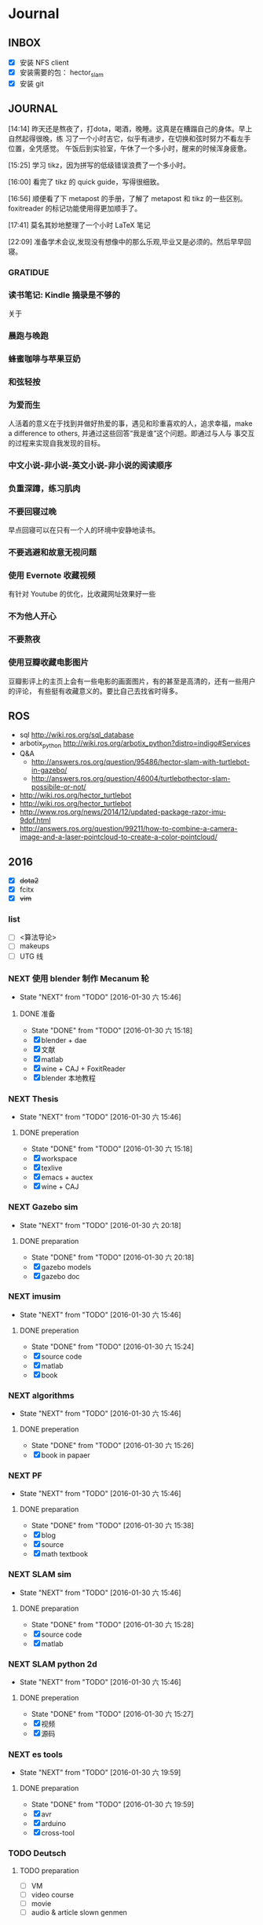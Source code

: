 #+LATEX_HEADER: \usepackage[boxed, lined]{algorithm2e}
# #+LATEX_HEADER: \usepackage{minted}
# #+LATEX_HEADER: \usepackage{float}
#+PORPERTY: RANDOM

# freemind
# .sdcv_history
# agenda
# obj

* Journal
** INBOX

# 存放当日能够在一刻钟之内处理完成的事务

- [X] 安装 NFS client
- [X] 安装需要的包： hector_slam
- [X] 安装 git

** JOURNAL

[14:14]
昨天还是熬夜了，打dota，喝酒，晚睡。这真是在糟蹋自己的身体。早上自然起得很晚，练
习了一个小时吉它，似乎有进步，在切换和弦时努力不看左手位置，全凭感觉。
午饭后到实验室，午休了一个多小时，醒来的时候浑身疲惫。

[15:25]
学习 tikz，因为拼写的低级错误浪费了一个多小时。

[16:00]
看完了 tikz 的 quick guide，写得很细致。

[16:56]
顺便看了下 metapost 的手册，了解了 metapost 和 tikz 的一些区别。foxitreader
的标记功能使用得更加顺手了。

[17:41]
莫名其妙地整理了一个小时 LaTeX 笔记

[22:09]
准备学术会议,发现没有想像中的那么乐观,毕业又是必须的。然后早早回寝。

*** GRATIDUE

*** 读书笔记: Kindle 摘录是不够的

关于

*** 晨跑与晚跑

*** 蜂蜜咖啡与苹果豆奶

*** 和弦轻按

*** 为爱而生

人活着的意义在于找到并做好热爱的事，遇见和珍重喜欢的人，追求幸福，make
a difference to others, 并通过这些回答“我是谁”这个问题。即通过与人与
事交互的过程来实现自我发现的目标。

*** 中文小说-非小说-英文小说-非小说的阅读顺序

*** 负重深蹲，练习肌肉

*** 不要回寝过晚

早点回寝可以在只有一个人的环境中安静地读书。

*** 不要逃避和故意无视问题

*** 使用 Evernote 收藏视频

有针对 Youtube 的优化，比收藏网址效果好一些

*** 不为他人开心

*** 不要熬夜

*** 使用豆瓣收藏电影图片

豆瓣影评上的主页上会有一些电影的画面图片，有的甚至是高清的，还有一些用户的评论，
有些挺有收藏意义的。要比自己去找省时得多。
** ROS

- sql http://wiki.ros.org/sql_database
- arbotix_python http://wiki.ros.org/arbotix_python?distro=indigo#Services
- Q&A
  - http://answers.ros.org/question/95486/hector-slam-with-turtlebot-in-gazebo/
  - http://answers.ros.org/question/46004/turtlebothector-slam-possibile-or-not/
- http://wiki.ros.org/hector_turtlebot
- http://wiki.ros.org/hector_turtlebot
- http://www.ros.org/news/2014/12/updated-package-razor-imu-9dof.html
-
  http://answers.ros.org/question/99211/how-to-combine-a-camera-image-and-a-laser-pointcloud-to-create-a-color-pointcloud/

** 2016

- [X] +dota2+
- [X] fcitx
- [X] +vim+

*** list

- [ ] <算法导论>
- [ ] makeups
- [ ] UTG 线

*** NEXT 使用 blender 制作 Mecanum 轮
- State "NEXT"       from "TODO"       [2016-01-30 六 15:46]
**** DONE 准备
- State "DONE"       from "TODO"       [2016-01-30 六 15:18]
- [X] blender + dae
- [X] 文献
- [X] matlab
- [X] wine + CAJ + FoxitReader
- [X] blender 本地教程

*** NEXT Thesis
- State "NEXT"       from "TODO"       [2016-01-30 六 15:46]
**** DONE preperation
- State "DONE"       from "TODO"       [2016-01-30 六 15:18]
- [X] workspace
- [X] texlive
- [X] emacs + auctex
- [X] wine + CAJ

*** NEXT Gazebo sim
- State "NEXT"       from "TODO"       [2016-01-30 六 20:18]
**** DONE preparation
- State "DONE"       from "TODO"       [2016-01-30 六 20:18]
- [X] gazebo models
- [X] gazebo doc

*** NEXT imusim
- State "NEXT"       from "TODO"       [2016-01-30 六 15:46]
**** DONE preperation
- State "DONE"       from "TODO"       [2016-01-30 六 15:24]
- [X] source code
- [X] matlab
- [X] book

*** NEXT algorithms
- State "NEXT"       from "TODO"       [2016-01-30 六 15:46]
**** DONE preperation
- State "DONE"       from "TODO"       [2016-01-30 六 15:26]
- [X] book in papaer

*** NEXT PF
- State "NEXT"       from "TODO"       [2016-01-30 六 15:46]
**** DONE preparation
- State "DONE"       from "TODO"       [2016-01-30 六 15:38]
- [X] blog
- [X] source
- [X] math textbook

*** NEXT SLAM sim
- State "NEXT"       from "TODO"       [2016-01-30 六 15:46]
**** DONE preparation
- State "DONE"       from "TODO"       [2016-01-30 六 15:28]
- [X] source code
- [X] matlab

*** NEXT SLAM python 2d
- State "NEXT"       from "TODO"       [2016-01-30 六 15:46]
**** DONE preperation
- State "DONE"       from "TODO"       [2016-01-30 六 15:27]
- [X] 视频
- [X] 源码
*** NEXT es tools
- State "NEXT"       from "TODO"       [2016-01-30 六 19:59]
**** DONE preparation
- State "DONE"       from "TODO"       [2016-01-30 六 19:59]
- [X] avr
- [X] arduino
- [X] cross-tool

*** TODO Deutsch

**** TODO preparation

- [ ] VM
- [ ] video course
- [ ] movie
- [ ] audio  & article slown genmen

*** TODO PCL

**** DONE preparation

- State "DONE"       from "TODO"       [2016-02-06 六 16:46]
- [X] lib
- [X] rospack
- [X] doc/ref
- [X] qtcreator

**** pcltk
*** matplotlib

** 99 B
*** TODO nmap

- https://nmap.org/
- http://jingyan.baidu.com/article/47a29f24312010c0142399f1.html

*** TODO wireshark

- http://jingyan.baidu.com/article/d71306350f213b13fdf475b9.html
- http://blog.jobbole.com/70907/
- http://www.douban.com/note/328099725/?type=like

*** 雅可比矩阵

[[~/Wally/Reference/Wikipedia/Jacobian.pdf][Jacobian.pdf]]

*** 维基百科保存页面

1. 使用 pandoc 转换为 Wikipedia 页面为 org-mode 笔记

   - 图片链接不是完整路径，因而需要额外处理
   - 冗余的链接，如 [[编辑]] 等
   - 多余的符号 =\\= 等等

2. 使用 wkhtmltopdf 转换为 Wikipedia 页面为 PDF，效果非常理想，没有多
   余的 css/Layout

*** 百度云 Wine 安装出错，不再使用
*** MATLAB IDE doc

MATLAB 2014a 的 doc 命令是在新窗口中打开帮助文档，这样很人性化，因为命
令窗口一般只占窗口的很小一部分。

** 98 B

- [ ] 将所有传感器（3+1）及电源板和主板连接好，先不拆线，以在本周内完
  成测试
- [ ] 设置主机板的静态IP
- [ ] 研究 Hokuyo 如何设置独立的 ID，这样便与USB连接顺序无关
- [ ] 数据关联与增广部分 Matlab 代码仔细阅读
- [ ] 论文的 EKF-SLAM 部分（一次搞定）

*** Python IDE                                                        :ide:

<2016-03-02 三 10:11>
#+BEGIN_SRC org
还是使用 Emacs， Python 毕竟不是像 C++ 那么变态。
#+END_SRC


**** [[http://www.ahlinux.com/python/10190.html][提供给开发者 10 款最好的 Python IDE]]

Python 非常易学，强大的编程语言。Python
包括高效高级的数据结构，提供简单且高效的面向对象编程。Python
的学习过程少不了 IDE 或

Python 非常易学，强大的编程语言。Python
包括高效高级的数据结构，提供简单且高效的面向对象编程。

Python 的学习过程少不了 IDE
或者代码编辑器，或者集成的开发编辑器（IDE）。这些 Python
开发工具帮助开发者加快使用 Python
开发的速度，提高效率。高效的代码编辑器或者 IDE
应该会提供插件，工具等能帮助开发者高效开发的特性。

这篇文章收集了一些对开发者非常有帮助的，最好的 12 款 Python
IDEs。如果你有其他更好的推荐，请在评论和大家分享一下：）

**** 1.Vim

#+DOWNLOADED: http://www.ahlinux.com/uploadfile/2014/1129/20141129044713679.jpg @ 2016-03-01 11:13:49
 [[~/Wally/Journal/Figure/.org-download/Journal/20141129044713679_2016-03-01_11:13:48.jpg]]

Vim 可以说是 Python 最好的 IDE。Vim 是高级文本编辑器，旨在提供实际的
Unix 编辑器‘Vi'功能，支持更多更完善的特性集。Vim
不需要花费太多的学习时间，一旦你需要一个无缝的编程体验，那么就会把 Vim
集成到你的工作流中。

**** 3.Sublime Text

#+DOWNLOADED: http://www.ahlinux.com/uploadfile/2014/1129/20141129044713314.jpg @ 2016-03-01 11:14:04
 [[~/Wally/Journal/Figure/.org-download/Journal/20141129044713314_2016-03-01_11:14:04.jpg]]

Sublime Text
是开发者中最流行的编辑器之一，多功能，支持多种语言，而且在开发者社区非常受欢迎。Sublime
有自己的包管理器，开发者可以使用TA来安装组件，插件和额外的样式，所有这些都能提升你的编码体验。

**** 4.Emacs

#+DOWNLOADED: http://www.ahlinux.com/uploadfile/2014/1129/20141129044713810.jpg @ 2016-03-01 11:14:12
 [[~/Wally/Journal/Figure/.org-download/Journal/20141129044713810_2016-03-01_11:14:12.jpg]]

GNU Emacs 是可扩展，自定义的文本编辑器，甚至是更多的功能。Emacs 的核心是
Emacs Lisp 解析器，但是支持文本编辑。如果你已经使用过 Vim，可以尝试一下
Emacs。

**** 2.Eclipse with PyDev

#+DOWNLOADED: http://www.ahlinux.com/uploadfile/2014/1129/20141129044713480.jpg @ 2016-03-01 11:13:59
 [[~/Wally/Journal/Figure/.org-download/Journal/20141129044713480_2016-03-01_11:13:59.jpg]]

Eclipse 是非常流行的 IDE，而且已经有了很久的历史。Eclipse with Pydev
允许开发者创建有用和交互式的 Web 应用。PyDev 是 Eclipse 开发 Python 的
IDE，支持 Python，Jython和 IronPython 的开发。

**** 5.[[http://komodoide.com/komodo-edit/][Komodo Edit]]

#+DOWNLOADED: http://www.ahlinux.com/uploadfile/2014/1129/20141129044714584.jpg @ 2016-03-01 11:20:28
 [[~/Wally/Journal/Figure/.org-download/Journal/20141129044714584_2016-03-01_11:20:28.jpg]]

Komodo Edit 是非常干净，专业的 Python IDE。

<2016-03-02 三 09:52>
#+BEGIN_SRC org
  Komodo Edit 开源免费，但只提供基本的编辑等功能，像调试等功能需要用专业
  版的 Komodo IDE
#+END_SRC

**** 6.[[https://www.jetbrains.com/pycharm/][PyCharm]]                                                   :pycharm:

#+DOWNLOADED: http://www.ahlinux.com/uploadfile/2014/1129/20141129044714347.jpg @ 2016-03-01 11:14:18
 [[~/Wally/Journal/Figure/.org-download/Journal/20141129044714347_2016-03-01_11:14:18.jpg]]

PyCharm 是 JetBrains 开发的 Python
IDE。PyCharm用于一般IDE具备的功能，比如，
调试、语法高亮、Project管理、代码跳转、智能提示、自动完成、单元测试、版本控制......另外，PyCharm还提供了一些很好的功能用于
Django开发，同时支持Google App Engine，更酷的是，PyCharm支持IronPython！

***** [[https://www.jetbrains.com/pycharm/help/tutorial-using-emacs-as-an-external-editor-in-pycharm.html][Tutorial: Using Emacs as an External Editor in PyCharm]]      :emacs:

<2016-03-02 三 09:59>
#+BEGIN_SRC org
官方教程
使用 Emacs 作为外部编辑器？意义何在？自动补全功能在 Emacs 中能够继承么？
#+END_SRC

***** [[http://stackshare.io/stackups/emacs-vs-pycharm][PyCharm vs. Emacs]]                                           :emacs:

<2016-03-02 三 10:07>
#+BEGIN_SRC org
PyCharm 似乎没有 Emacs 按键配置方案。
所以还是 Emacs
#+END_SRC


**** 7.Wing

#+DOWNLOADED: http://www.ahlinux.com/uploadfile/2014/1129/20141129044715419.jpg @ 2016-03-01 11:14:29
 [[~/Wally/Journal/Figure/.org-download/Journal/20141129044715419_2016-03-01_11:14:29.jpg]]

Wingware 的 Python IDE 兼容 Python 2.x 和 3.x，可以结合 Django,
matplotlib, Zope, Plone, App Engine, PyQt, PySide, wxPython, PyGTK,
Tkinter, mod_wsgi, pygame, Maya, MotionBuilder, NUKE, Blender 和其他
Python 框架使用。Wing 支持测试驱动开发，集成了单元测试，nose 和 Django
框架的执行和调试功能。Wing IDE 启动和运行的速度都非常快，支持 Windows,
Linux, OS X 和 Python versi。

**** 8.PyScripter                                             :pyscripter:

- [[https://github.com/pyscripter/pyscripter][Github]]

#+DOWNLOADED: http://www.ahlinux.com/uploadfile/2014/1129/20141129044715385.jpg @ 2016-03-01 11:14:38
 [[~/Wally/Journal/Figure/.org-download/Journal/20141129044715385_2016-03-01_11:14:38.jpg]]

PyScripter 是款免费开源的 Python 集成开发环境（IDE）。

**** 9.The Eric Python IDE

#+DOWNLOADED: http://www.ahlinux.com/uploadfile/2014/1129/20141129044716754.jpg @ 2016-03-01 11:14:46
 [[~/Wally/Journal/Figure/.org-download/Journal/20141129044716754_2016-03-01_11:14:46.jpg]]

Eric 是全功能的 Python 和 Ruby 编辑器和 IDE，是使用 Python 编写的。Eric
基于跨平台的 GUI 工具包 Qt，集成了高度灵活的 Scintilla 编辑器控件。Eric
包括一个插件系统，允许简单的对 IDE 进行功能性扩展。

**** 10. [[http://www.iep-project.org/about.html][Interactive Editor for Python]]

#+DOWNLOADED: http://www.ahlinux.com/uploadfile/2014/1129/20141129044717696.jpg @ 2016-03-01 11:15:04
 [[~/Wally/Journal/Figure/.org-download/Journal/20141129044717696_2016-03-01_11:15:04.jpg]]

IEP 是跨平台的 Python IDE，旨在提供简单高效的 Python
开发环境。包括两个重要的组件：编辑器和
Shell，并且提供插件工具集从各个方面来提高开发人员的效率。

*** 利用 org-mode 对博客等添加笔记

格式：

Org-mode 时间戳
#+BEGIN_SRC org
  commenting...
#+END_SRC

#+BEGIN_SRC emacs-lisp
  (defun wally-comment()
    """add comment to org-mode note converted from web"""
    (interactive)
    (org-date-from-calendar)
    (insert "  ")
    (wally-insert-current-time)
    (insert "\n#+BEGIN_SRC org\n#\n#+END_SRC")
    (org-edit-special)
    )
#+END_SRC

*好二，用 yasnippet 呀*

#+BEGIN_SRC snippet
  # -*- mode: snippet; require-final-newline: nil -*-
  # name: wally-c:org-comment
  # key: c
  # binding: direct-keybinding
  # --
  <`(insert (format-time-string "%Y-%m-%d %a %H:%M"))`>
  ,#+BEGIN_SRC org
  `(org-edit-special)`
  ,#+END_SRC
#+END_SRC

<2016-03-01 二 12:58>
#+BEGIN_SRC org
  测试 OK
#+END_SRC

*** org 时间戳

- [[http://www.cnblogs.com/holbrook/archive/2012/04/14/2447754.html][Emacs学习笔记(10):Org-mode,最强的任务管理利器，没有之一]]

Org-mode中的任务还可以设置计划时间（SCHEDULED）和截止时间（DEADLINE），方便任务的管理和排程。

**** 时间戳

在Org-mode中，将带有日期和时间信息的特定格式的字符串称为时间戳。时间戳使用”<
>“进行标记，比如：

#+BEGIN_EXAMPLE
    <2005-10-01 Tue>
    <2003-09-16 Tue 09:39>
    <2003-09-16 Tue 12:00-12:30>
#+END_EXAMPLE

时间戳分为两种，上面的例子中的时间戳都标记了一个”时间点“，另外一种时间戳标记重复出现的多个时间点。
使用时间点+ 间隔（ 天（d）、周（w）、月（m）或者年（y））来表示。比如：

#+BEGIN_EXAMPLE
     <2007-05-16 Wed 12:30 +1w>
#+END_EXAMPLE

表示从2007-05-16 12:30开始，每周重复一次。

时间戳可以放在标题或正文的任何部分。

输入时间戳时，可以手工输入符合格式的标记，也可以使用快捷键 C-c .
来创建。

如果要快速输入日期无需选择，可以直接用C-c <。

C-c > 可以查看日历。

如果仅仅想输入一个日期/时间，与任务没有任何关系，可以用C-c !。

S-left|S-right 以天为单位调整时间戳时间 S-up|S-down
调整光标所在时间单位；如果光标在时间戳之外，调整时间戳类型（是否在日程表中显示）
S-LEFT/ 将光标处理的时间戳改变一天。 RIGHT
───────────────────────────────────────────────────────────────────────────
S-UP/
改变时间戳中光标下的项。光标可以处在年、月、日、时或者分之上。当时间戳包含一个时间段时，如
“15:30-16:30”，修改第一个时间，会自动同时修改第 DOWN
二个时间，以保持时间段长度不变。想修改时间段长度，可以修改第二个时间。
━━━━━━━━━━━━━━━━━━━━━━━━━━━━━━━━━━━━━━━━━━━━━━━━━━━━━━━━━━━━━━━━━━━━━━━━━━━

时间/日期段

两个时间戳用‘--'连接起来就定义了一个时间段：

#+BEGIN_EXAMPLE
      <2004-08-23 Mon>--<2004-08-26 Thu>
#+END_EXAMPLE

连续使用C-c . 可以创建时间段

C-c C-y 计算时间段的间隔

**** 计划时间和截止时间

Org-mode可以为任务设定一个计划时间(SCHEDULED), 输入 C-c C-s，就可以设
定光标所在位置所属的任务的计划时间。 而 C-c C-d是输入截止时间（DEADLINE）。

** 97 C

- [ ] PF 与 PF-SLAM sim

*** [[/enjoyyl/article/details/44830519][MATLAB 路径设置]]                                             :path:blog:

**** Matlab的搜索路径

*搜索路径* （search path）或者路径是文件系统中所有文件夹的子集。Matlab
搜索路径来高效的定位文件，且可以访问搜索路径里的任意文件。

搜索路径里文件夹的 *顺序* 很重要。当同名的文件出现在搜索路径上的多个文
件夹时，Matlab使用最靠近搜索路径顶部（top）的文件夹里的那个文件。

Matlab共有两种搜索路径

-  MATLAB提供的文件夹或者其它MathWorks产品
    这些文件夹在 “*matlabroot/toolbox*“下, 使用 =matlabroot=
   可以查看该根目录.

-  MATLAB用户路径（userpath）
    用户路径文件夹是存储那些MATLAB在启动时添加到搜索路径的文件.

你可以把你要运行的文件夹添加到搜索路径. 类, 包, 和私有文件夹不再搜索路径上.

**** MATLAB搜索路径的添加

可以使用MATLAB图形交互界面添加, 也可以使用命令添加.

***** 使用图形用户界面添加搜索路径

对于MATLAB2013及以上版本, 添加搜索路径的按钮在, *Home*
选项卡下的”Environment”下, 即下图中的*Set Path*

 [[http://img.blog.csdn.net/20150402122057683]]

打开*Set Path*对话框, 如下:

 [[http://img.blog.csdn.net/20150402122945257]]

按照下图所示,
可以添加”DeepLearnToolbox-master”文件夹及其子文件夹到搜索路径.
 [[http://img.blog.csdn.net/20150402123107753]]

下图给出了添加后的结果:
 [[http://img.blog.csdn.net/20150402123235406]]

***** 使用命令添加搜索路径

主要使用 =aadpath=, 命令. 下面举例说明几个函数.
假设要添加”D:\Workspace\Matlab\DL\DeepLearnToolbox-master”文件夹及其子文件夹到搜索路径,
其目录结构如下图
 [[http://img.blog.csdn.net/20150402111443417]]

addpath即(Add folders to search path), 完成往搜索路径里添加文件的功能.
使用下面的命令仅仅将”DeepLearnToolbox-master”文件夹添加进搜索路径,
并未添加其子文件夹.

#+BEGIN_EXAMPLE
    addpath('D:\Workspace\Matlab\DL\DeepLearnToolbox-master');
#+END_EXAMPLE

如果想将该路径添加到搜索路径 *后*, 那么可以使用下面的命令

#+BEGIN_EXAMPLE
    addpath('D:\Workspace\Matlab\DL\DeepLearnToolbox-master','-end');
#+END_EXAMPLE

****** 添加绝对路径

如上图所示, “DeepLearnToolbox-master”文件夹的子文件夹较多,
如果一一列举出来相当麻烦. 所以我们使用 =genpath= 自动生成路径, 如下

#+BEGIN_EXAMPLE
    genpath('D:\Workspace\Matlab\DL\DeepLearnToolbox-master')
#+END_EXAMPLE

结果输出:

#+BEGIN_QUOTE
  ans =

  D:\Workspace\Matlab\DL\DeepLearnToolbox-master;D:\Workspace\Matlab\DL\DeepLearnToolbox-master\CAE;D:\Workspace\Matlab\DL\DeepLearnToolbox-master\CNN;D:\Workspace\Matlab\DL\DeepLearnToolbox-master\DBN;D:\Workspace\Matlab\DL\DeepLearnToolbox-master\NN;D:\Workspace\Matlab\DL\DeepLearnToolbox-master\SAE;D:\Workspace\Matlab\DL\DeepLearnToolbox-master\data;D:\Workspace\Matlab\DL\DeepLearnToolbox-master\tests;D:\Workspace\Matlab\DL\DeepLearnToolbox-master\util;
#+END_QUOTE

可以看出, genpath命令生成了
“DeepLearnToolbox-master”文件夹及其子文件夹的所有路径.
 所以将
“DeepLearnToolbox-master”文件夹及其子文件夹添加到搜索路径的命令是:

#+BEGIN_EXAMPLE
    addpath(genpath('D:\Workspace\Matlab\DL\DeepLearnToolbox-master'));
#+END_EXAMPLE

这样, 你就可以在任何地方, 访问”DeepLearnToolbox-master”里的任意资源了,
这就是绝对路径的好处.

****** 添加相对路径

也许你看到了 “DeepLearnToolbox-master”文件夹中的”README.md”文件,
是的这是一个使用说明文件, “DeepLearnToolbox-master”是一个MATLAB版工具箱,
“README.md”文件就是介绍其功能及使用的.
也许你会看到文件”README.md”里说使用下面的命令添加搜索路径.

#+BEGIN_EXAMPLE
    addpath(genpath('DeepLearnToolbox'));
#+END_EXAMPLE

是的, 那么会有什么不同呢? 我们把*当前工作路径切换到”DL”文件夹下* (注意,
之前我们并没有强调, 那是因为不需要, 但现在需要了, 否则,
下面的命令将返回空, 这是因为MATLAB找不到”DeepLearnToolbox-master”文件夹)
, 然后在MATLAB命令窗口输入=genpath('DeepLearnToolbox')=, 发现返回值是:

#+BEGIN_QUOTE
  ans =

  DeepLearnToolbox-master;DeepLearnToolbox-master\CAE;DeepLearnToolbox-master\CNN;DeepLearnToolbox-master\DBN;DeepLearnToolbox-master\NN;DeepLearnToolbox-master\SAE;DeepLearnToolbox-master\data;DeepLearnToolbox-master\tests;DeepLearnToolbox-master\util;
#+END_QUOTE

可以看到路径个数一样, 只是”变短了”. 是的, 这是 *相对路径*
(是相对于”DL”文件夹所在路径而言的, 而之前那个是绝对路径),
所以如果访问和使用”DeepLearnToolbox-master”工具包中的任意资源的话,
要把当前工作路径切换到”DL”文件夹下. 比如,
你想运行”DeepLearnToolbox-master”中”tests”下的测试示例,
那么你需要在把当前工作路径切换到”DL”文件夹下(而不是”tests”文件夹下),
否则, 会找不到调用的其它资源.

**** MATLAB搜索路径的移除

使用MATLAB图形用户界面操作, 很容易移除路径, 这里不介绍.
MATLAB也提供了=rmpath=用于移除搜索路径.下面做一下简介:

***** 移除单个路径

如果仅仅想移除单个路径, 如:”DeepLearnToolbox-master”文件夹.

-  对于*绝对路径*, 那么只需输入下面的命令

#+BEGIN_EXAMPLE
    rmpath('D:\Workspace\Matlab\DL\DeepLearnToolbox-master')
#+END_EXAMPLE

-  对于 *相对路径*, 那么需输入下面的命令, 否则, 提示找不到.

#+BEGIN_EXAMPLE
    rmpath('DeepLearnToolbox-master')
#+END_EXAMPLE

***** 移除多个路径

如果想移除多个搜索路径呢,
如:”DeepLearnToolbox-master”文件夹及其子文件夹, 这里依然借助=genpath=.

-  对于*绝对路径*, 那么只需输入下面的命令

#+BEGIN_EXAMPLE
    rmpath(genpath('D:\Workspace\Matlab\DL\DeepLearnToolbox-master'))
#+END_EXAMPLE

-  对于*相对路径*, 那么需输入下面的命令

#+BEGIN_EXAMPLE
    rmpath(genpath('DeepLearnToolbox-master'))
#+END_EXAMPLE

***** 还有一种方法

修改*pathdef.m*文件！

到你的MATLAB安装目录中依次找到=toolbox -> local -> pathdef.m=文件，如下：
 [[http://img.blog.csdn.net/20160115095621182]]

直接删除你不要的路径即可。

这种方法在下面这种情况下很有帮助：当你打开MATLAB窗口时，命令窗口提示一堆Warning，说某某路径不存在或者不是路径（”*Warning:
Name is nonexistent or not a directory:* “），如下图所示：
 [[http://img.blog.csdn.net/20160115095014761]]

这往往是由于你移动了文件夹或者重命名了文件夹而致（比如我删除了*sd*显著性检测文件夹），而这个时候你打开=Set Path=（=Home -> Set Path=）窗口并没有看到这些路径，是不是很奇怪，其实不奇怪，路径不存在添加进去也没有，所以就不添加了。

解决办法就是修改上述*pathdef.m*文件，打开后，你会发现文件里依然保留着那些不存在的路径，删掉即可；当然也可以把文件夹命名回来，或移动回来。

哈哈，就这些吧！

*** Matlab 引号

Matlab 中的字符和字符串都使用单引号.

**** 字符串中的单引号
**** Matlab字符串单引号处理

Matlab，从一个txt文本文件中提取字符串，发现提取的字符串带单引号，以前
还没有注意这个问题，带了单引号的字符串不能获取长度。

#+BEGIN_EXAMPLE
c = 'th=1.14789,'
#+END_EXAMPLE

字符串定义方式：

没有单引号
#+BEGIN_EXAMPLE
>> a='sdafas'
a =sdafas
#+END_EXAMPLE

带单引号 (*三个单引号*)
#+BEGIN_EXAMPLE
>> a='''sdafas'''
a ='sdafas'
#+END_EXAMPLE

带双引号
#+BEGIN_EXAMPLE
>> a='"sdafas"'
a ="sdafas"
#+END_EXAMPLE

去除单引号
#+BEGIN_EXAMPLE
c = ['th=1.14789,']
u = cellstr(S)
c=char(c)
c =th=1.14789,
#+END_EXAMPLE

后面用字符串处理函数就ok了。

*** [[http://wiki.ros.org/hokuyo3d][ros-indigo-hokuyo3d]]                                          :hokuyo3d:
Released Continuous integration Documented

ROS driver for HOKUYO 3D sensor

-  Maintainer status: developed
-  Maintainer: Atsushi Watanabe <atsushi.w AT atr DOT jp>
-  Author: Atsushi Watanabe <atsushi.w AT atr DOT jp>
-  License: BSD
-  Source: git
   [[https://github.com/at-wat/hokuyo3d][https://github.com/at-wat/hokuyo3d.git]]
   (branch: indigo-devel)

 *EXPERIMENTAL*: This status indicates that this software is
 experimental code at best. There are known issues and missing
 functionality. The APIs are completely unstable and likely to
 change. Use in production systems is not recommended. All code starts
 at this level. For more information see the ROS-Industrial software
 status [[/Industrial/Software_Status][page]].

**** Supported Hardware

This driver should work with *VSSP 1.0/1.1-compliant HOKUYO 3D-LIDARs.*

**** ROS API

***** hokuyo3d

=hokuyo3d= is a driver for VSSP 1.0/1.1 (Volumetric Scanning Sensor
Protocol) compliant Hokuyo 3D LIDARs.

****** Published Topics

=~/hokuyo_cloud=
([[http://docs.ros.org/api/sensor_msgs/html/msg/PointCloud.html][sensor_msgs/PointCloud]])

-  Output of measured point cloud in [[/PointCloud][PointCloud]] message
   type which contains all multi echos with intensity. Published on
   demand.

=~/hokuyo_cloud2=
([[http://docs.ros.org/api/sensor_msgs/html/msg/PointCloud2.html][sensor_msgs/PointCloud2]])

-  Output of measured point cloud in [[/PointCloud2][PointCloud2]]
   message type which contains all multi echos with intensity. Published
   on demand.

=~/imu=
([[http://docs.ros.org/api/sensor_msgs/html/msg/Imu.html][sensor_msgs/Imu]])

-  Output of embedded 6D gyro and accelerometer data.

=~/mag=
([[http://docs.ros.org/api/sensor_msgs/html/msg/MagneticField.html][sensor_msgs/MagneticField]])

-  Output of embedded 3D magnetic field vector.

****** Parameters

=~ip= (=string=, default: "192.168.0.10")

-  IP address of the sensor.

=~port= (=int=, default: 10940)

-  TCP Port of the sensor.

=~interlace= (=int=, default: 4)

-  Interlace setting of laser scanning. One means no interlace.

=~frame_id= (=string=, default: "hokuyo3d")

-  The TF frame ID in which point clouds will be returned.

=~range_min= (=float=, default: 0.0)

-  Points within range_min are dropped. This parameter is useful to
   remove ghost points nearby for early development version of this 3D
   sensors.

=~output_cycle= (=string=, default: "field")

-  Specifies timing of point cloud output. "frame": outputs for each
   interlace cycle (several fields), "field": one horizontal scan (tens
   of lines), "line": one vertical scan

** 96 D
*** NAT                                        :nat:网络地址转换:公网:内网:

在计算机网络中， *网络地址转换* （英语：Network Address Translation，缩写
为NAT），也叫做网络掩蔽或者IP掩蔽（IP masquerading），是一种在IP封包通
过路由器或防火墙时重写源IP地址或目的IP地址的技术。这种技术被普遍使用在
*有多台主机但只通过一个公有IP地址访问因特网的私有网络中* 。

NAT 是作为一种解决IPv4地址短缺以避免保留IP地址困难的方案而流行起来的。
网络地址转换在很多国家都有很广泛的使用。

公网、内网是两种Internet的接入方式。

内网接入方式：上网的计算机得到的IP地址是Inetnet上的保留地址，保留地址有如下3种形式：
+ 10.x.x.x
+ 172.16.x.x至172.31.x.x
+ 192.168.x.x

_内网的计算机以NAT（网络地址转换）协议，通过一个公共的网关访问Internet。_

=内网的计算机可向Internet上的其他计算机发送连接请求，但Internet上其他
的计算机无法向内网的计算机发送连接请求。=

公网接入方式：上网的计算机得到的IP地址是Inetnet上的非保留地址。公网的
计算机和Internet上的其他计算机可随意互相访问。

NAT（Network Address Translator）是网络地址转换，它实现内网的IP地址与
公网的地址之间的相互转换，将大量的内网IP地址转换为一个或少量的公网IP地
址，减少对公网IP地址的占用。NAT的最典型应用是：在一个局域网内，只需要
一台计算机连接上Internet，就可以利用NAT共享Internet连接，使局域网内其
他计算机也可以上网。使用NAT协议，局域网内的计算机可以访问Internet上的
计算机，但Internet上的计算机无法访问局域网内的计算机。

*** NEXT XX-net                                    :xxnet:翻墙:switchomega:
:LOGBOOK:
- State "NEXT"       from ""           [2016-03-03 四 12:09] \\
  掌握了基本使用，接下来需要配置 appid （否则看视频受限制），但不急
:END:

**** Reference
- [[https://github.com/XX-net/XX-Net][GitHub]]
- [[https://github.com/XX-net/XX-Net/wiki/%E4%B8%AD%E6%96%87%E6%96%87%E6%A1%A3][Document]]
- [[https://github.com/FelisCatus/SwitchyOmega][GitHub:SwitchOmega]]

**** 缘由

购买的 VPN 失效，非常影响学习工作，烦心。

使用 Google 镜像，功能有限，而且慢、不稳定。

*** Voronoi                          :voronoi:voro:维诺图:泰森多边形

**** Reference

- [[http://emuch.net/html/201207/4675940.html][小木虫]]
- [[http://www.in.tum.de/fileadmin/user_upload/Lehrstuehle/Lehrstuhl_XV/Teaching/Applets/applets/vis/voronoi/Fortune.html]]
- [[http://mathworld.wolfram.com/VoronoiDiagram.html][mathworld]]

**** [[http://www.cnblogs.com/Seiyagoo/p/3339886.html][Voronoi Diagram--维诺图]]

***** Voronoi图定义

任意两点p 和q 之间的欧氏距离，记作 dist(p, q) 。就平面情况而言，我们有

#+BEGIN_EXAMPLE
dist(p, q) = (px-qx)2+ (py-qy)2
#+END_EXAMPLE

设P := {p1, ..., pn}为平面上任意 n个互异的点；这些点也就是基点。按照我
们的定义，所谓P对应的Voronoi图，就是平面的一个子区域划分------整个平面
因此被划分为n个单元（cell ），它们具有这样的性质：

任一点q位于点pi 所对应的单元中，当且仅当对于任何的pj∈Pj,
j≠i,都有dist(q, pi)<dist(q, pj)。我们将与P对应的Voronoi图记作Vor(P)。

“Vor(P)
”或者“Voronoi图”所指示的仅仅只是组成该子区域划分的边和顶点。在Vor(P)中，与基点pi
相对应的单元记作V (pi)------称作与pi 相对应的Voronoi单元（Voronoi
cell）。上图是Voronoi图，下图的蓝色点围成的区域（凸包）是它对应的
Delaunay三角剖分。


#+DOWNLOADED: http://images.cnitblog.com/blog/307487/201309/26154830-6aa16b0c2d834d3f831e91ee01199471.jpg @ 2016-03-03 14:53:05
 [[~/Wally/Journal/Figure/.org-download/Journal/26154830-6aa16b0c2d834d3f831e91ee01199471_2016-03-03_14:53:05.jpg]]

#+DOWNLOADED: http://images.cnitblog.com/blog/307487/201309/26154809-262b7630cca4415a9e841953a302243b.jpg @ 2016-03-03 14:52:28
 [[~/Wally/Journal/Figure/.org-download/Journal/26154809-262b7630cca4415a9e841953a302243b_2016-03-03_14:52:28.jpg]]

任给平面上两点p 和q ，所谓 p 和q 的平分线（bisector），就是线段
pq的垂直平分线。该平分线将平面划分为两张半平面（half-plane）。点 p
所在的那张开半平面记作 h(p, q) ，点 q 所在的那张开半平面记作 h(q, p)
。请注意，r ∈ h(p, q) 当且仅当 dist(r, p) < dist(r, q)
。据此，可以得出如下观察结论：

  V (pi) = ∩h(pi, pj) ,1≤j≤n, j≠ i

也就是说，V
(pi)是(n-1)张半平面的公共交集；它也是一个（不见得有界的）开的凸多边形（convex
polygon）子区域.

很显然，Voronoi顶点到相邻的三个site距离相等；Voronoi边上任意一点到相邻
的两个site距离相等；

对于任何点q，我们将以q为中心、内部不含P中任何基点的最大圆，称作q关于P的最大空圆（largestempty
circle ），记作Cp(q)。以下定理指出了Voronoi图的顶点及边所具有的特征：

对于任一点集P 所对应的Voronoi图Vor(P) ，下列命题成立：\\
1) 点q 是Vor(P)
的一个顶点，当且仅当在其最大空圆Cp(q)的边界上，至少有三个基点；
(Voronoi顶点是三个site的外接圆的圆心)\\
2) pi 和pj 之间的平分线确定了Vor (P)
的一条边，当且仅当在这条线上存在一个点 q，Cp(q)的边界经过pi
和pj，但不经过其它站点。

#+DOWNLOADED: http://images.cnitblog.com/blog/307487/201309/25225148-43427baf0b2a43fcb83eaf32ea407433.jpg @ 2016-03-03 14:53:54
 [[~/Wally/Journal/Figure/.org-download/Journal/25225148-43427baf0b2a43fcb83eaf32ea407433_2016-03-03_14:53:54.jpg]]

***** 构造Voronoi图

构造Voronoi图有四种算法：定义法（Intersect of
Halfplanes）、增量（incremental）算法、分治法、plane sweep算法；

1、plane sweep（平面扫描）算法又名Fortune算法，它主要由两部分组成：sweep
line（扫描线）和beach line（海滩线）；

Fortune算法建立在点、线之间的距离关系上，如下图所示，平面上任意一点到一个点p的距离与到一条直线l的距离相等，这样的点有很多，它们构成的轨迹就是抛物线，点p就是抛物线的焦点，直线l就是抛物线的准线；

#+DOWNLOADED: http://images.cnitblog.com/blog/307487/201309/25225203-a4d8601e3b484f5a9c8f8f4c7c926506.jpg @ 2016-03-03 14:54:11
 [[~/Wally/Journal/Figure/.org-download/Journal/25225203-a4d8601e3b484f5a9c8f8f4c7c926506_2016-03-03_14:54:11.jpg]]

2、回到Fortune算法，这个固定点p就是一个site，l就是sweep line；

sweep line自上而下扫描，平面区域任何点到site与sweep
line距离相等的点构成一条抛物线（site就是抛物线的焦点），则n个site的抛物线相交的若干段抛物线弧构成beach
line，如下图的蓝色抛物线弧集合；

#+DOWNLOADED: http://images.cnitblog.com/blog/307487/201309/25225218-1f755c87f04b4970a86c99a85d03df4d.jpg @ 2016-03-03 14:54:40
 [[~/Wally/Journal/Figure/.org-download/Journal/25225218-1f755c87f04b4970a86c99a85d03df4d_2016-03-03_14:54:40.jpg]]

抛物线之间的交点称为断点（break point），每个断点都落在某条Voronoi
边上。这并非巧合，随着扫描线自上而下扫过整个平面，所有断点的轨迹合起来恰好就是待构造的Voronoi图；（几何证明：断点到相邻的两个site距离总是相等，这个关系随着sweep
line的扫描一直不变，则断点的运动轨迹就是这两个site的垂直平分线，也即Voronoi
边，两条Voronoi 边相交又产生Voronoi 顶点）

#+DOWNLOADED: http://images.cnitblog.com/blog/307487/201309/25225242-cbcc75751eff45898334f2f3aea5525c.jpg @ 2016-03-03 14:55:01
 [[~/Wally/Journal/Figure/.org-download/Journal/25225242-cbcc75751eff45898334f2f3aea5525c_2016-03-03_14:55:01.jpg]]

beach line上方的Voronoi 顶点和Voronoi 边已确定，将不会再变化。beach
line（曲线）和它上方的直线构成当前的Voronoi 边，最后随着sweep
line的移动而beach line也在不断下移，变为最终的Voronoi 边； （海滩线沿x
方向单调------即，它与任一垂线相交而且仅相交于一点。）



beach line属性

1、随着sweep line下降，break points跟踪Voronoi边；一个新的break
point（新弧形成或者两个break point融合为一体）产生一条新的边；

2、两个break point相遇产生voronoi顶点

#+DOWNLOADED: http://images.cnitblog.com/blog/307487/201309/25225309-40f6b465a6b2453d91c60b805818ae38.jpg @ 2016-03-03 14:55:32
 [[~/Wally/Journal/Figure/.org-download/Journal/25225309-40f6b465a6b2453d91c60b805818ae38_2016-03-03_14:55:32.jpg]]



3、为了确定Voronoi 边和Voronoi 顶点，我们需要维护beach
line这个结构，但是随着l
的运动它会持续不断地更新。那么，应该如何表示beach line结构呢？

所谓beach
line的组合结构发生变化，指的是其上出现了新的抛物线弧，或原有的某段抛物线弧收缩成一个点并进而消失。在这个算法中，产生新弧，称为site
event；旧弧消失，称为circle event。



两类事件site event和circle event：

1）、site event

sweep
line扫到某个site，设为p，在此瞬间，站点p对应于一条宽度为零的退化抛物线------亦即，将该新站点p与扫描线l联接起来的垂直线段。随着扫描线继续下移，这个宽度为0的抛物线将逐渐伸展开来。

#+DOWNLOADED: http://images.cnitblog.com/blog/307487/201309/25225355-4711d3791a6c4cdc8bdae5bc738cbf82.jpg @ 2016-03-03 14:55:39
 [[~/Wally/Journal/Figure/.org-download/Journal/25225355-4711d3791a6c4cdc8bdae5bc738cbf82_2016-03-03_14:55:39.jpg]]

site
event发生后引起的变化：因为沿海滩线上各个断点的运动轨迹，就勾勒出了Voronoi
图的各边。所以每发生一次site事件，就会生成两个新的断点，此后它们会逐渐地勾勒出同一条新边。

那为什么是同一条新边呢？实际上，在刚刚诞生的那一瞬间，这两个断点相互重合，然后才会各自朝相反的方向运动，而且它们所勾勒的都是同一条边（同break
point定义处的几何证明）。在一开始，这条边与Voronoi图位于扫描线之上的其它部分并不相联。随着这条边的不断生长，直到后来它们与其它边相遇，此时它才会与Voronoi图的其它部分联接起来。

#+DOWNLOADED: http://images.cnitblog.com/blog/307487/201309/25225413-3220930b83d345a4bfa8475ae4653b77.jpg @ 2016-03-03 14:55:44
 [[~/Wally/Journal/Figure/.org-download/Journal/25225413-3220930b83d345a4bfa8475ae4653b77_2016-03-03_14:55:44.jpg]]

定理：只有在发生某个site事件时，海滩线上才会有新的弧出现。



2）、circle event

发生于原有的某段弧收缩为一点并即将消失时，假设三段连续的弧α 、α '和α
''，这三段弧必然分别对应于三个不同基点pi 、pj和pk
，就在α'即将消失的那一刻，这三个基点所对应的抛物线将相交于同一点q
。此时点q 到扫描线l 与到这三个基点等距离。亦即，存在一个以q
为中心、穿过pi、pj和pk 的圆，且该圆在最低点处与l
相切。该圆的内部不可能有任何基点------否则，q 到该基点将比到l
更近，而这却与“q 位于海滩线上”的事实不合。因此，点q
必是Voronoi图的一个顶点。

#+DOWNLOADED: http://images.cnitblog.com/blog/307487/201309/25225426-f631bdb745e541b1bd6559a78da57640.jpg @ 2016-03-03 14:55:51
 [[~/Wally/Journal/Figure/.org-download/Journal/25225426-f631bdb745e541b1bd6559a78da57640_2016-03-03_14:55:51.jpg]]



若海滩线上有某段弧消失，并因而有两段弧汇合起来，则相应地在Voronoi图中肯定也会有两条边汇合起来（成为一条新的边）。海滩线上依次首尾相联的任何三段弧，其对应的三个基点都会确定一个外接圆；当扫描线触及某个这类外接圆的最低点时，也就发生了一次圆事件（circle
event ）

定理：海滩线上已有的弧，只有在经过某次圆事件之后，才有可能消失。



简单点说，site event发生时，beach
line会产生一条新弧，同时就会有一条新边出现并朝两端生长，慢慢形成新的Voronoi边；circle
event发生时，会有两条正在生长的Voronoi边汇合起来，并在接合处形成一个Voronoi
顶点，同时中间的旧弧消失。



4、异常情况

a false alarm：We may have stored a circle event in the event list, but
it maybe that it never happens

There are two reasons for false alarms: site events and othercircle
events

我们存储了circle event，但它可能永远不会发生，真是一个美丽的错误...
在site event和circle event发生时，都会有可能误报情况。



1）、site event：circle event发生时产生的最大空心圆内部还有其他site。

如下面三个图例，p2、p3、p4组成的外接圆，确定了一个circle
event，外接圆y坐标最小的点（图中最低的小红点）将进入PQ，但是在sweep
line碰到它之前，先扫描到了site
p7，这样一来将产生新弧，破坏了原来的<p2,p3,p4>三元组。发生circle
event时，并不知道这是一个false
alarm，所以直到碰到该外接圆内部存在site。这时需要把这个circle
event去掉，也即删除原先进入PQ中的最低点。也说明了这个外接圆的圆心不是Voronoi顶点，属于误报。

#+DOWNLOADED: http://images.cnitblog.com/blog/307487/201309/25225451-7d94d8afc8444cbea2fea6ed2b107079.jpg @ 2016-03-03 14:56:02
 [[~/Wally/Journal/Figure/.org-download/Journal/25225451-7d94d8afc8444cbea2fea6ed2b107079_2016-03-03_14:56:01.jpg]]

#+DOWNLOADED: http://images.cnitblog.com/blog/307487/201309/25225504-7fcdd7ef130446a59dee1c0e5e2b675c.jpg @ 2016-03-03 14:56:12
 [[~/Wally/Journal/Figure/.org-download/Journal/25225504-7fcdd7ef130446a59dee1c0e5e2b675c_2016-03-03_14:56:12.jpg]]

#+DOWNLOADED: http://images.cnitblog.com/blog/307487/201309/25225521-e7d1f4e99092443c82a8fae5ec9c4133.jpg @ 2016-03-03 14:56:14
 [[~/Wally/Journal/Figure/.org-download/Journal/25225521-e7d1f4e99092443c82a8fae5ec9c4133_2016-03-03_14:56:14.jpg]]



2）、circle
event：该事件还没有来得及真正发生，这一邻接弧三元组就已经消失了。

如下面三个图例，<p2,p3,p4>三元组先产生外接圆，第一个小红点进入PQ，当sweep
line扫描到p1时，<p1,p2,p3>三元组也产生外接圆，第二个小红点进入PQ；但是，当sweep
line扫描到第一个小红点时，它从PQ出队，随着sweep
line下移，α3消失，<α2,α3,α4>合并为<α2,α4>破坏了原来的三元组，则<p1,p2,p3>无法形成Voronoi顶点，也即这个circle
event属于误报。需要删除PQ中第二个小红点。

#+DOWNLOADED: http://images.cnitblog.com/blog/307487/201309/25225609-6fe127e007194bf481cd59f1835d9188.jpg @ 2016-03-03 14:56:15
 [[~/Wally/Journal/Figure/.org-download/Journal/25225609-6fe127e007194bf481cd59f1835d9188_2016-03-03_14:56:15.jpg]]

#+DOWNLOADED: http://images.cnitblog.com/blog/307487/201309/25225616-604e0450623e4ba9aa70dd9911404f00.jpg @ 2016-03-03 14:56:15
 [[~/Wally/Journal/Figure/.org-download/Journal/25225616-604e0450623e4ba9aa70dd9911404f00_2016-03-03_14:56:15.jpg]]

#+DOWNLOADED: http://images.cnitblog.com/blog/307487/201309/25225624-1ca29f44f06d4396996ab5e72adcbf59.jpg @ 2016-03-03 14:56:16
 [[~/Wally/Journal/Figure/.org-download/Journal/25225624-1ca29f44f06d4396996ab5e72adcbf59_2016-03-03_14:56:16.jpg]]

图像说明： bayanbox.ir/id/3367913281004602743?download


[[http://www.cise.ufl.edu/~sitharam/COURSES/CG/kreveldmorevoronoi.pdf]]

***** 相关数据结构

构建Voronoi图需要三个数据结构，分别是平衡二叉树AVL，优先队列PQ和双向边链表DCEL。

1、beach line数据结构AVL：记录beach line的状态，包括break points, and
the arcs currently on beach line

一个叶子结点表示一段弧，因为每个弧都一 一对应一个site，所以用site
number来存储；

非叶子结点则表示两条弧的交点即断点，用两条弧对应的site对存储；因为弧和断点都是不断变化的，所以都用固定的site
number来表示。



此例中AVL中的p1、p2表示原图的site p1和site
p2对应的弧，<p1,p2>表示两弧的交点即断点，其实AVL树就是site和break
point的中序遍历。



若按照这样的方式来表示beach
line，每遇到一个新的site，都可以在O(logn)时间内，沿beach
line找出位于该site上方的那段弧：在查找过程中，在每个内部节点处，只要将其对应断点的x坐标，与新site的x坐标做一比较。

#+DOWNLOADED: http://images.cnitblog.com/blog/307487/201309/25225712-6b8ca04d1a57468291eca243c8f1437b.jpg @ 2016-03-03 14:56:52
 [[~/Wally/Journal/Figure/.org-download/Journal/25225712-6b8ca04d1a57468291eca243c8f1437b_2016-03-03_14:56:52.jpg]]



为了处理false alarm的第二种情况，T
的一片叶子若对应于某段弧α，则为它配备一个指针，指向PQ中的一个（事件）节点------具体说，就是（在将来可能）导致α
消失的那个圆事件所对应的节点。若没有导致α消失的圆事件，或者还没有发现这样一个事件，则该指针被置为nil。



最后，每个内部节点v 也配有一个指针，指向与当前Voronoi
图对应的双向链接边表DCEL中的某条半边（half-edge
）------更确切地说，此时与 v 相对应的断点，正在勾勒出的一条
Voronoi边，而v 的指针就指向这条边所对应的那条半边。



处理：新的site产生一条新弧，对应的旧弧被删除（DS中对应AVL某叶子节点被删除）；同时，该旧弧指向的event也将被删除（DS对应PQ中删除一个元素）；



添加弧操作：replacing the leaf with a sub-tree

#+DOWNLOADED: http://images.cnitblog.com/blog/307487/201309/25225724-384b5b4223d641928e32265811556e7f.jpg @ 2016-03-03 14:56:53
 [[~/Wally/Journal/Figure/.org-download/Journal/25225724-384b5b4223d641928e32265811556e7f_2016-03-03_14:56:53.jpg]]



删除弧操作：deleting a leaf from the tree

#+DOWNLOADED: http://images.cnitblog.com/blog/307487/201309/25225733-cb04d0d5bf2a4b49afb52d64c88b9c1b.jpg @ 2016-03-03 14:56:54
 [[~/Wally/Journal/Figure/.org-download/Journal/25225733-cb04d0d5bf2a4b49afb52d64c88b9c1b_2016-03-03_14:56:54.jpg]]





2、事件队列PQ：Event queue（on decreasing y-coordinate）

记录扫描线当前状态的结构。存储已确定即将发生的events。对于site
event，在sweep line开始扫描之前就可以全部送入PQ；

对于circle event,不仅要记录该外接圆的最低点（外接圆与sweep
line的切点），还要设置一个指针指向AVL中的某片叶子------这片叶子所对应的，就是在该事件发生时即将随之消失的那段弧。



如果某三个site形成的外接圆，该圆对应的纵坐标最小的点（即未来的切点）在sweep
line的下面，则为circle
event；并将该点入优先队列；并且这三个连续的sites与该切点互相链接对方。对于false
alarm的第一种情况还需处理。



处理：sweep
line扫描到切点，三条弧变成两条弧，形成Voronoi顶点；删除三条弧中间的那条，对应DS则为删除叶子节点，并在PQ中删除该节点指向的event（若有，即为一个false
alarm），同时将合并后的两条弧分别与原先三条弧的左右两侧各一条弧结合，形成两个新的三元组，将两新三元组对应的两切点加入PQ，并做指针链接；





3、双向边链表（DCEL）：记录Voronoi状态，包含half-edges,
edges（一对half-edge）, vertices and cellrecords（A chain of
counter-clockwisehalf-edges）



At the leaves of the tree, a pointer to the circle event is stored, if
the arc defines a circle event. If not, pointer is set to NULL. By
maintaining this pointer, we do not have to perform any search after
encountering false events.

#+DOWNLOADED: http://images.cnitblog.com/blog/307487/201309/25225746-8cf044f7bf7a43459f82c7d15aeea0b2.jpg @ 2016-03-03 14:56:55
 [[~/Wally/Journal/Figure/.org-download/Journal/25225746-8cf044f7bf7a43459f82c7d15aeea0b2_2016-03-03_14:56:55.jpg]]







***** 算法伪码



算法 VORONOID IAGRAM (P)\\
 输入：平面点集 P := {p1, ..., pn)\\
 输出：以双向链接边表 D 表示的（限制在一个足够大的包围框之内的）Voronoi
图Vor(P)\\
 1.初始化事件队列Q ：将所有的基点事件插入其中\\
  初始化状态结构T ：将其置空\\
  初始化双向链接边表D ：将其置空\\
 2. while ( Q 非空)\\
 3. do 将y- 坐标最大的事件从 Q 中取出\\
 4. if ( 这是一个发生于基点 pi 处的基点事件)\\
 5. then HANDLESITE EVENT(pi)\\
 6. else HANDLECIRCLE EVENT(γ)\\
  (* 这里的γ是T 的一匹叶子，它对应于那段即将消失的弧 *)\\
 7.(* 仍然存在于 T 中的那些内部节点，对应于 Voronoi 图的单向无穷边 *)\\
  计算出一个包围框，其尺寸之大，应足以容下Voronoi 图中的所有顶点\\
  通过对双向链接边表的适当调整，将这些单向无穷边都联接到这个包围框上\\
 8.遍历双向链接边表中的所有半边增加相应的单元记录\\
 设置好指向这些单元的指针，以及由这些单元发出的（指向对应各边的）指针



处理两类事件的子程序分别如下：\\
 算法 HANDLESITE EVENT(pi)

#+DOWNLOADED: http://images.cnitblog.com/blog/307487/201309/25225758-7c1139b0d8da4c58af2da4a57cdf1d54.jpg @ 2016-03-03 14:56:56
 [[~/Wally/Journal/Figure/.org-download/Journal/25225758-7c1139b0d8da4c58af2da4a57cdf1d54_2016-03-03_14:56:56.jpg]]



算法 HANDLECIRCLE EVENT(γ)\\
1.将（对应于即将消失的弧α的那匹）叶子γ，从T 删除掉\\
 检查相关的内部节点，更新其中表示有关断点的基点对信息\\
 若有必要，须对T 做调整，以使之重新平衡\\
 在Q 中，删除所有与α相关的圆事件\\
 (* 在T 中，γ的前驱与后继节点配有相应的指针 *)\\
 (* 借助这些指针，就可以找出这些事件 *)\\
 （α在其中居中的那个圆事件，此刻正在接受处理，并已经从Q 被删除掉了）\\
2. 更新存储当前Voronoi图的双向链接边表D ：\\

对应于该事件的圆心生成一个Voronoi顶点记录，并将该记录插入双向链接边表；\\

对应于海滩线上新生出的断点,并生成两个半边记录，正确地设置好它们相互之间的指针；\\
 将这三个新记录，与同样终止于该Voronoi顶点的其它半边链接起来\\
3. (* 此前与α紧邻于左侧的那段弧，现可能在某个新的邻接弧三元组中居中
*)\\
 检查该邻接弧三元组所对应的两个断点是否汇合为一点\\
 果真如此，则\\
 将对应的圆事件插入到事件队列Q 中，并\\
 在Q 中该节点和 T 中与之对应的节点之间设置指针，使它们相互指向对方\\
 (* 此前与α紧邻于右侧的那段弧，现也可能在某个新的邻接弧三元组中居中
*)\\
 对该弧，做类似的处理。

***** 算法复杂度



给定由平面上任意n 个基点构成的一个集合，其对应的
Voronoi图可以采用扫描线算法，在
O(nlogn)时间内、使用O(n)空间构造出来。因为Voronoi图可以归约为n个实数的排序问题，则最好时间复杂度为O(nlogn)，即sweep
line算法是最优的。

定义法：O(n\^2logn)，增量算法：O(n\^2)，分治法：O(nlogn)，sweep
line算法：O(nlogn)。

***** 参考

sweep line作者主页：[[http://ect.bell-labs.com/who/sjf/]]

数据结构说明：[[http://www.cescg.org/CESCG99/RCuk/]]

可视化界面演示：

[[http://www.in.tum.de/fileadmin/user_upload/Lehrstuehle/Lehrstuhl_XV/Teaching/Applets/applets/vis/voronoi/Fortune.html]]

*** 在 word 中使用 LaTeX 公式                                    :word:latex:
**** [[https://www.zhihu.com/question/20541531][LaTeX vs Word : 所谓优雅，唯技熟尔（知乎）]]

神圣的战争有几种：Emacs vs. Vim，LaTeX vs. Word， CLI vs. GUI。

不过对于我来说，这几种战争都跟我没关系，尤其是LaTeX和Word，我都用。

LaTeX和Word完全不是一个类型的排版工具，但是目的一样：*排版*。

LaTeX是仿照Scribe语言（见
[[//link.zhihu.com/?target=http%3A//en.wikipedia.org/wiki/Scribe_%2528markup_language%2529][http://en.wikipedia.org/wiki/Scribe\_%28markup\_language%29// ]]）而进行
设计的，而Word在最早的时候是字处理软件，实现的只有基本的一些排版功能，
后来才越做越庞大的。

*所谓优雅，唯技熟尔。* 实际上不熟练LaTeX排出来的数学公式也会很难看的，
而熟悉Word的也可以把Word文档做的不输LaTeX生成的。我自己就伪造像LaTeX生
成的Word文档，当然我最终生成pdf了，这是个值得炫耀的showcase。Word和
LaTeX在大部分的功能上旗鼓相当，只有少部分差距较大。

每当我打开一个Word窗口的时候，我都会在心中吼一句：“又是一个全新的挑
战！”

在我的眼里，这两个工具对于我自己来说，命令行的LaTeX和WYSIWYG的Word的差
异已经不是那么重要了。我的答案没有图。

这里开始介绍Word和LaTeX的一些相同点，重点嘛，在Word上面，顺带介绍一些
TeX的基本命令：

-  文档处理速度。Word在处理文档的时候，小文档可以快速打开，大文档呢，
  含有大量图或者文本的文档处理就相当慢了，有时候会打不开。LaTeX本身不
  是直接预览的，所以大小文档都是一个样，编译速度稳定。这个时候，需要将
  Word文档分割成小文档，见
  [[//link.zhihu.com/?target=http%3A//office.microsoft.com/zh-cn/word-help/combine-or-split-subdocuments-HP005186930.aspx][http://office.microsoft.com/zh-cn/word-help/combine-or-split-subdocuments-HP005186930.aspx]]
  。 而LaTeX呢，用\input或者\include来做是最常用的办法。

-  页面布局：文字方向。Word支持几种方向：水平，垂直，旋转90度，旋转270
  度，对汉字旋转270度。在加上对bidirection的支持，能够实现很多方向。而
  这一点对于一般的排版也就足够了。过时的Omega/Aleph引擎可以支持32种方
  向，不过太多了，Word没必要全部实现。日本的pTeX/e(u)pTeX/upTeX呢，支
  持三种方向：bidirection的支持，\yoto（横），\tate（纵）和\dtou（直排，
  方向向上）。LuaTeX支持四种书写方式：TLT（水平左到右），TRT（水平右到
  左），RTT（垂直上到下，水平右到左）和LTL（垂直上到下，水平左到右）。
  pdfTeX和XeTeX的方向支持：bidirection的支持，水平方向。综合考评，Word
  的文字方向还是够用的，虽然不如Omega这种变态的TeX引擎那么多。*值得说
  的一点*是：Word的中在多方向排版中，对西文和汉字的基线对齐方式是采取
  的方式不如LaTeX便捷，有些字体即使基线对齐字体看着也不是对齐的，LaTeX
  可以很好地指定baseline shift。

-  页面布局：页边距，纸张方向，纸张大小。在Word中对于这几项的设定，很
  容易，看着示意图来进行调整。LaTeX下面对于这些的设定，大多可以使用梅
  木秀雄的geometry包进行调整，而对于KOMA-Script和memoir等专业文档类，
  这些文档类内建了相应的接口。而在TeX底层，调节这些尺寸的命令为：
  \hoffset，\voffset，\vsize，\topskip，\pagegoal，\pagedepth，
  \pageshrink，\pagestretch和\maxdepth。这些TeX命令不仅有不可变化的尺
  寸，如\hoffset，同样也有\pageshrink这样可以变化的尺寸。这些命令保证
  了TeX页面输出的质量。

-  页面布局：水印，页面颜色，页面边框。这几项在Word中设定简单。在LaTeX
  中，这些都需使用第三方宏包来实现，即watermark（水印），pagecolor（页
  面颜色），fancybox（页面边框）。其实这些功能算是花边功能，我自己用的
  不是很多。

-  字体：Bold，Italic，Underline。这几个，Word做的都很直接，尤其是
  Underline这一项比LaTeX下面的uline包等要省事很多。先说说Word的，这几
  项对于西文字体没话说，前两项对于成套的西文字体会自动选择Bold和Italic
  对应的字体，但是对于中文字体来说，这两项被乱用了，中文字体成套的都价
  格不菲，很多人在Win下或者Mac下都使用本地的几个字体，这些字体很少成套，
  这就造成一个问题，你点击Bold或者Italic他不会切换到相应字体，而是采取
  了伪粗和伪Italic的形式，这就难看了，除非必要，请不要乱用这两个按钮。

-  字体：kerning，OpenType。kerning在TeX中是使用\kern来实现的，当你输
  入\LaTeX这个命令的时候，大写字母E与T以及X之间就是有kerning的，更高级
  的设定可以使用microtype包。Word呢，哪有那么二啊，当然有kerning，鼠标
  右击“字体->高级”就能看到了。对于OpenType，也出现在字体的高级选项中，
  支持ligature和相应的数字样式。我猜测一些语言支持的选项自动被使用了，
  比如我在测试部分藏文的时候，正常显示。在现行的TeX引擎中，pdfTeX不支
  持OpenType，需要转换，XeTeX内建了一个支持OpenType的库，而LuaTeX则使
  用fontforge进行字体处理。不过TeX引擎里面的库基本上是开源的，对于某些
  特殊语言的支持不足，我在测试藏文的就发现部分显示不正常（日本学者指出
  大约有30处毛病），同时这些库也导致了XeTeX/LuaTeX程序显得有些臃肿。微
  软的Uniscribe库很稳定，我觉得设计一个调用这个库的引擎会有很好的效果。
  OpenType是解决已知语言排版的一个很好的工具，但是对于一些比较复杂的，
  比如古希腊语以及一些冷门语言，OpenType不是终极解决之道。这些冷门语言
  在TeX/LaTeX中的处理简单许多，日本的文科学者作了很足的功夫（见
  [[//link.zhihu.com/?target=http%3A//www2.tba.t-com.ne.jp/ing/language.html][http://www2.tba.t-com.ne.jp/ing/language.html//]]）。 还有一些西方学者
  用LaTeX来排梵文/巴利文文献。这类冷门的语言，还是珍爱生命，远离Word吧。

-  字体：尺寸。Word对于一个给定的字体可以指定一个尺寸，但是，大小必须
  介于0pt--1584pt之间。而TeX现在的设计，是0pt--2048pt之间。就实用性来
  说，而这这个区别不大。一个值得说的是MM（Multi   Master）字体，这种字
  体有点TrueType Collection，内含不同磅重的字体。好像Word不支持，在
  XeTeX/LuaTeX下面支持良好。这个字体在使用的时候，设定不同的字体尺寸会
  指定到不同磅重的字体上面去。

-  字体：简转繁，繁转简。Word中对应的转换应该是内建的，因为很多字体都
  没有trad和smpl这两个feature，如果是OpenType字体，Word直接调用这两个
  feature来转换会省事些。LaTeX中，可以直接调用这两个feature来进行处理。
  如果实在不行，可以写给perl脚本进行预处理嘛。

-  引用：交叉引用。Word下面的引用工作需要做很多，幸好有个好的GUI进行呈
  现，进行交叉引用不那么麻烦。而LaTeX下面就是基本功能了，不过LaTeX下面
  的引用，除了用来对付文献之外，还可以对付whatsits，这些就属于比较hack
  的东西了，比如，判断一个确定的公式是否在某一页。

-  引用：目录。Word的目录制作，感觉和LaTeX方式一致，就是标记section，
  标记subsection，标记subsubsection等等等。Word需要在一篇文档的相关操
  作的最后进行目录的操作，而LaTeX呢，在你输入\section等命令的时候就可
  以了，再设定一下\tableofcontentsd的位置就可以坐享其成了，LaTeX更新目
  录需要生成两次。

-  邮件合并。Word里面的邮件合并在初学的时候需要操作几次才能够掌握。
  LaTeX下面直接写一个迭代就可以了。说个稍微有意思的东西，在网络编程里
  面写一个接口调用LaTeX来生成一些pdf版本的邮件不是很麻烦的。数据批处理，
  除了用那些pdf库外，用LaTeX也是个好办法，首先是格式可以保证，其次可以
  处理一些汉字字体不能显示的问题，经济。

-  审阅。Word的审阅和pdf的审阅很相似，而这都很直观。这一点，LaTeX本身
  得生成pdf才能做到，也就是说LaTeX源码纯文字的做审阅几乎不可能。一个曲
  线的办法是，使用svn或者git之类的管理工具。

-  段落：首字下沉。这个在Word中调节是很直观的。但是我个人觉得这个用到
  中文中也勉强可以，但是字体不能那么死板。LaTeX下面使用lettrine包就可
  以了，这个包的文档给的示例还是很好看的。再强调一遍，*中文状态下请慎
  用*。

-  段落：river。这个涉及到Word对英文词的断词算法，说实话，没TeX高明。
  LaTeX下可以控制断词来产生river，一些出版社有意使用这种形式。LaTeX下
  不控制就默认对的齐齐的。另外，对于断词算法，还有过一些扩展，比如针对
  一些德语旧书里面的，不是断词而是控制字母之间的距离的扩展。这些扩展在
  现在的TeX中不是很常见。

-  段落：断行禁则，孤行控制。Word的断行禁则可以自己进行设置，指定标点
  神马的。但是标点压缩未见得很好玩，我记得Word下面的一些日文禁则倒是有，
  但是标点压缩很糟糕，导致不能符合JIS标准。在LaTeX下，CCT、CJK和xeCJK
  的标点压缩都是使用宏来实现的，pTeX系列是使用jfm来实现的，LuaTeX-ja是
  使用lua脚本实现的。而禁则的实现，是使用了TeX中的相关penalty。孤行控
  制不用多说了吧，避免单字成行，也是使用了penalty。

-  页眉，页码，页脚。这几项，Word直接插入，但是样式简单单一。而LaTeX需
  要繁琐地指定一些高度。但是从效果上来看，LaTeX可选的样式太多了。页眉
  页脚在LaTeX下面的定制需要使用fancyhdr，如果是KOMA-Script，有内建选项。

-  超链接，书签。Word实现的超链接还OK，但是和pdf中变化多端的超链接来比
  较，是在没有多少出彩之处。LaTeX依靠的是pdf这颗大树。在LaTeX下实现超
  链接和书签，直接使用hyperref就行了。

-  表格。表格这个东西还是Word比较好用，有一次我就用LaTeX连续敲&敲到手
  抽筋。TeX有一个排表格算法，在命令上，可以使用\halign和\valign等命令
  制作表格。LaTeX中制作表格是比较上层的命令，包很多，tabu，tabularx，
  booktabs等。

-  数学排版。可能这是争议比较大的地方，现在的情况是，Word和TeX互相影响
  （我不清楚是否和Lamport在微软有关）。Word2007之后，支持LaTeX语法标记
  的数学输入，并且很重要的是微软给OpenType添加了一个math表，随后XeTeX
  的开发跟进，也支持了微软的这个表，现在LuaTeX也是支持的，在不远的将来，
  TeX的数学排版将直接使用Unicode编码。就基础性的数学排版而言，两者现在
  基本上没区别，除了TeX的数学字体多一些。我做过一个TeX风格的数学字体，
  偏Times风格可以用于Word，现在没时间弄了。TeX的优势是历史比较长，文档
  相当丰富。而Word的数学排版呢，受限于字体和格式，兼容性陷阱谁掉进去都
  不容易爬出来。如果Word能够解决这一点，那就很无敌了。但是Word这个东西
  做到和TeX高度兼容，开发者得付出相当大的努力了。*TeX不是排版之王，好
  的排版效果和坏的排版效果都是人控制的，人造的，当你到一定水平之后，工
  具就是//Das Ding// /für mich/（康德语）*。

-  编程。Word编程：域代码，VBA。TeX编程：TeX宏，perl代码，lua代码，
  python代码。哪个好玩？


写到这里，我觉得我应该写完了，对于排版，都是工具，别一味抬高哪个，别一
味贬低哪个。当一个用户被LaTeX的数学排版吸引的时候，可能会丢掉Word，但
是等你了解LaTeX一些深层次的概念的时候，你会发现Word也不是那么糟糕么，
XD。

对于Word的使用，我给出下列建议：

1. 先输入文字（可使用记事本，Vim，Emacs等完成），输入完成后在统一修改版式，边写边改效率低。
2. 插图的位置选放可以在版式修改之后进行，也可以在修改版式期间进行。
3. 目录什么的，要时常更新。
4. 我没有更多的建议。
**** [[http://texpoint.necula.org/][TeXPoint]]                                                   :texpoint:

<2016-03-03 四 15:43>
#+BEGIN_SRC org
最后更新时间为 2010 年，应该已经很古老了，不用考虑
#+END_SRC

**** [[http://blog.sina.com.cn/s/blog_84024a4a01017ukv.html][使用 mathtype 渲染]]                                         :mathtype:

<2016-03-03 四 15:42>
#+BEGIN_SRC org
这个可以尝试下
#+END_SRC

**** [[https://sourceforge.net/projects/texsword/][TeXsword]]                                                   :texsword:

- [[http://blog.csdn.net/lzuacm/article/details/17287385][Word插入Latex公式的几种方式]]

<2016-03-03 四 15:44>
#+BEGIN_SRC org
SourceForge 项目，最近更新时间为2014/01
#+END_SRC

**** [[http://elevatorlady.ca/][Aurora]]                                                       :aurora:

在MS Word中插入LaTeX数学公式网上一般推荐用Aurora，不过这个软件并不免费，
而且好久没更新了，不兼容最新的MikTex.

<2016-03-03 四 15:46>
#+BEGIN_SRC org
优先尝试这个，只是需要破解。
Word 需要安装 VB 和宏的支持
在 MS 2010 中运行 LaTeX 出错
百度云保存了破解版
#+END_SRC

*** dpkg warnning
:LOGBOOK:
- State "DONE"       from "TODO"       [2016-03-03 四 16:09] \\
  Does not matter
:END:

[[http://www.2cto.com/os/201305/207615.html][误删dpkg的/var/lib/dpkg/info文件夹的解决办法]] 方法可以借鉴, 也许可以解
决问题, 但不用操之过急.这个问题还没有影响到使用.

#+BEGIN_EXAMPLE
  dpkg：警告：无法找到软件包 software-center 的文件名列表文件，现假定该软件包目前没有任何文件被安装在系统里。
  dpkg：警告：无法找到软件包 python-markupsafe 的文件名列表文件，现假定该软件包目前没有任何文件被安装在系统里。
  dpkg：警告：无法找到软件包 youtube-dl 的文件名列表文件，现假定该软件包目前没有任何文件被安装在系统里。
  dpkg：警告：无法找到软件包 python-oneconf 的文件名列表文件，现假定该软件包目前没有任何文件被安装在系统里。
#+END_EXAMPLE

** 95 B
*** DONE 测试卡片电脑连接 IMU
:LOGBOOK:
- State "DONE"       from "NEXT"       [2016-03-04 五 15:51]
- State "NEXT"       from ""           [2016-03-04 五 10:13] \\
  阅读手册，直接通过串口连接 IMU
CLOCK: [2016-03-04 五 09:40]--[2016-03-04 五 10:13] =>  0:33
:END:

1. 安装 ros-indigo-microstrain-3dmgx2-imu OK

2. 测试连接

   1) 卡片电脑，无 /dev/ttyUSB0
   2) 台式机，有 /dev/ttyUSB0, 说明 IMU 连线不存在问题, ROS 节点读取数
      据亦OK
   3) 使用 usb-serial 转接
      - 驱动预安装，OK
        #+BEGIN_EXAMPLE
        Bus 002 Device 002: ID 1a86:7523 QinHeng Electronics HL-340 USB-Serial adapter
        #+END_EXAMPLE
      - 连接 IMU，读出 /dev/ttyUSB0 !!!
   4) OK

3. 测试 ROS 节点，OK

   - IMU 初始化大约需要 20s

4. 关闭节点以及 Ros master 后，IMU 显示依然在读取数据？？

   - 原因是切换到后台后 使用 kill 关闭，可能导致不完全
   - 在前台关闭则没有出现类似情况
   - 切换到前台关闭也 OK

5. 通过串口直接连接IMU

   查看串口设备
   #+BEGIN_EXAMPLE
   dmesg | grep ttyS*
   #+END_EXAMPLE

   经测为 ttyS1

   通过远程连接有如下 warning

   #+BEGIN_EXAMPLE
     [ WARN] [1457077522.141754754]: Exception thrown while trying to get the IMU reading. This sometimes happens due to a communication glitch, or if another process is trying to access the IMU port. You may try 'lsof|grep /dev/ttyS1' to see if other processes have the port open. invalid checksum.
     Make sure the IMU sensor is connected to this computer. (in microstrain_3dmgx2_imu::IMU:receive)
   #+END_EXAMPLE

*** NEXT ttyUSB 是什么？以及 IMU 手册阅读
:LOGBOOK:
- State "NEXT"       from "TODO"       [2016-03-04 五 10:50] \\
  没有搞明白
CLOCK: [2016-03-04 五 10:24]--[2016-03-04 五 10:50] =>  0:26
:END:

**** tty

***** [[https://www.rfc1149.net/blog/2013/03/05/what-is-the-difference-between-devttyusbx-and-devttyacmx/][What is the difference between /dev/ttyUSB and /dev/ttyACM?]]

Have you ever wondered why some USB devices used =/dev/ttyUSB0= (or 1,
or /n/) and others=/dev/ttyACM0= (or 1, or /n/) when they are plugged
into the host computer, while they seem to be acting as
[[https://en.wikipedia.org/wiki/Universal_asynchronous_receiver/transmitter][UART]]
devices ([[https://en.wikipedia.org/wiki/RS-232][RS-232]]-like) over USB
in both cases? Have you wondered why example USB firmwares for
microcontrollers always end up with names such as =/dev/ttyACM0= and
never as =/dev/ttyUSB0=?

/Warning: this is a Linux specific post, although it also contains
genuine pieces of USB culture./

****** What does =ttyACM= mean?

The [[http://www.usb.org/][USB implementors forum]] organization has
described how devices conforming to the
[[https://en.wikipedia.org/wiki/USB_communications_device_class][Communications
Device Class (CDC)]] should present themselves to the USB host. The USB
implementors forum also specified how CDC subclasses should act,
including for those devices intended to talk with each other over the
[[https://en.wikipedia.org/wiki/Public_switched_telephone_network][public
switched telephone network (PSTN)]]. Those are known as
[[https://en.wikipedia.org/wiki/Modem][modems]] because the data goes
through a modulation operation on the sending side, which transforms the
bits into analog signals that can be carried over phone wires, and then
through a demodulation operation on the receiving side to convert the
analog signal back into the original bits.

To discuss with the modem, the host USB driver must use one of the
existing control models. For example, the /direct line control model/
controls how data is exchanged between the host and the modem through an
audio class interface, with the host taking charge of the modulation,
demodulation, data compression (such as V.42bis) and error correction
(such as V.42). This model is used by some
[[https://en.wikipedia.org/wiki/Softmodem][USB soft modems]], which are
very cheap because they mostly contain a
[[https://en.wikipedia.org/wiki/Digital_Signal_Processing][DSP]] chip
and some amplification and line adaptation layers.

Another control model, aptly named */abstract control model/* or ACM, lets
the modem hardware perform the analog functions, and require that it
supports the
[[https://en.wikibooks.org/wiki/Serial_Programming/Modems_and_AT_Commands][ITU
V.250]] (also known as Hayes in its former life) command set, either in
the data stream or as a separate control stream through the
communication class interface. When the commands are multiplexed with
the data in the data stream, an
[[https://en.wikipedia.org/wiki/Time_Independent_Escape_Sequence][escape
sequence]] such as Hayes 302 (also known as “1 sec +++ 1 sec”) or TIES
(that nobody remembers) must allow the host to put the modem into
command mode.

When developping on a USB-enabled embedded microcontroller that needs to
exchange data with a computer over USB, it is tempting to use a
standardized way of communication which is well supported by virtually
every operating system. This is why most people choose to implement
CDC/PSTN with ACM (did you notice that the Linux kernel driver for
=/dev/ttyACM0= is named =cdc_acm=?) because it is the simplest way to
exchange raw data.

But what about the mandatory V.250 command set? It is almost never
implemented in such devices, but since the host has no reason to
spontaneously generate V.250 commands by itself, the device will never
have to answer them. Pretending the embedded device is a modem is the
simplest way to communicate with it, even though it will probably never
perform any modulation or demodulation task. Linux will not know that
the device is lying, and will have it show up as =/dev/ttyS0=.

****** What does =ttyUSB= mean?

Sometimes, the embedded microcontroller does not come with a hardware
USB interface. While it is possible to use a
[[http://www.obdev.at/products/vusb/index.html][software-only USB
stack]], the additional constraints put onto the CPU and the usually
small storage size often lead board designers to include a dedicated
UART to USB bridge. Several vendors, such as
[[http://www.ftdichip.com/][FTDI]] or
[[http://www.prolific.com.tw/US/][Prolific]] sell dedicated chips for a
few euros.

Those vendors opted not to lie to the host computer in having the chips
announce themselves as USB modems when they were not. Each vendor
defined its own (usually proprietary) protocols, with commands allowing
to control functions of the chips such as setting the baud rate or
controlling additional signals used to implement
[[https://en.wikipedia.org/wiki/Flow_control_(data)#Hardware_flow_control][hardware
flow control]].

When it is practical to do so, Linux groups devices with similar
functionalities under the same default device or interface names. For
example, the UARTs present on your computer (if any) will be named
=/dev/ttyS0= and =/dev/ttyS1= even if one of them is a legacy
[[https://en.wikipedia.org/wiki/16550_UART][16550]] chip and the other
one is a
[[http://www.maximintegrated.com/datasheet/index.mvp/id/1731][MAX3100]]
[[https://en.wikipedia.org/wiki/Serial_Peripheral_Interface_Bus][SPI]]-controlled
UART. Similarly, the devices offering UART-over-USB functionalities are
named =/dev/ttyUSB0=, =/dev/ttyUSB1=, and so on, even though they are in
fact using distinct device drivers.

****** Conclusion

So, when you see a =/dev/ttyACM0= popping up, you can try to send it the
escape sequence followed by AT commands, but there is a good chance that
the device only pretends to be a modem and will happily send those
characters to the core application without even considering intercepting
them. If it is a =/dev/ttyS0=, do not try, unless the device behind the
USB-UART bridge understands those command by itself (this is the case
for the
[[http://www.digi.com/products/wireless-wired-embedded-solutions/zigbee-rf-modules/point-multipoint-rfmodules/xbee-series1-module][XBee]]
chip).

*** TCB UTM30LX-EW 连接测试
:LOGBOOK:
- State "TCB"        from "NEXT"       [2016-03-04 五 14:50] \\
  下一步通过文件自动配置网络，而不是使用GUI手动配置
- State "NEXT"       from ""           [2016-03-04 五 11:50] \\
  暂时没有成功
CLOCK: [2016-03-04 五 11:03]--[2016-03-04 五 11:49] =>  0:46
:END:

http://answers.ros.org/question/212527/hokuyo-utm-30lx-ew-laser-scanner-problems-to-detect/

卡片电脑未关闭系统直接断电(误操作)后，再上电，电脑直接启动，未短路触发。

1. 安装 urg_node, OK
2. ping not ok
3. IP 配置


*配置的是 eth0 的 IP，掩码和路由，与 wlan0 无关（独立）*

- IP: 192.168.0.15
- Mask: 255.255.255.0
- GateWay： 192.168.0.1

通过GUI配置有线网络连接 OK

**** [[http://wiki.ros.org/urg_node][urg_node]]                                                   :urg_node:

***** Package Summary

Released No API documentation

urg_node

-  Maintainer status: maintained
-  Maintainer: Chad Rockey <chadrockey AT gmail DOT com>
-  Author: Chad Rockey <chadrockey AT gmail DOT com>
-  License: BSD

****** Supported Hardware

This driver should work with any SCIP 2.2 or earlier compliant laser
range-finders.

****** API Stability

The ROS API of this driver should be considered stable.

****** Parameter Ranges

The UTM-30LX laser can report corrupt data and even crash if settings
with an excessive data rate are requested. The following settings are
known to work:

*Intensity mode off*:

-  =cluster=: 1
-  =skip=: 1
-  =intensity=: false
-  =min_ang=: -2.2689
-  =max_ang=: 2.2689

*Intensity mode on*:

-  =cluster=: 1
-  =skip=: 1
-  =intensity=: true
-  =min_ang=: -1.047
-  =max_ang=: 1.047

******* Allow Unsafe Settings Option

Allow Unsafe Settings Option is not available, please consider using the
legacy [[/hokuyo_node][hokuyo_node]] for UTM-30LX with certain
configurations. (Or provide a
[[https://github.com/ros-drivers/urg_node/issues/3][pull request to
urg_node]] to add support for unsafe_settings.)

****** ROS API

******* hokuyo_node

=hokuyo_node= is a driver for SCIP 2.2 and earlier compliant Hokuyo
laser range-finders.Hokuyo scans are taken in a counter-clockwise
direction. Angles are measured counter clockwise with 0 pointing
directly forward.

******** Published Topics

=scan=
([[http://docs.ros.org/api/sensor_msgs/html/msg/LaserScan.html][sensor_msgs/LaserScan]])

-  Traditional single return output. This is the most compatible topic
   and represents output from a laser scanner that is not providing
   multiple returns per beam. This topic is not present for multi-echo
   laserscanners in multi-echo modes.

=echoes=
([[http://docs.ros.org/api/sensor_msgs/html/msg/MultiEchoLaserScan.html][sensor_msgs/MultiEchoLaserScan]])

-  Output of a laser scanner capable of multiple returns per beam. This
   is the topic that is designed to give the most information to users
   of [[/LaserScans][LaserScans]]. sensor_msgs/MultiEchoLaserScan is
   not required to be used by clients. This topic is not present for
   single echo laserscanners or multi-echo laserscanners in single echo
   mode.

=first=
([[http://docs.ros.org/api/sensor_msgs/html/msg/LaserScan.html][sensor_msgs/LaserScan]])

-  Output of the first return from a multi echo laser scanner. This
   topic represents the first return (distance closest to the laser
   scanner). It is typically published by a support library that
   converts sensor_msgs/MultiEchoLaserScans into
   sensor_msgs/LaserScans.

=last=
([[http://docs.ros.org/api/sensor_msgs/html/msg/LaserScan.html][sensor_msgs/LaserScan]])

-  Output of the last return from a multi echo laser scanner. This topic
   represents the last return (distance furthest from the laser
   scanner). It is typically published by a support library that
   converts sensor_msgs/MultiEchoLaserScans into
   sensor_msgs/LaserScans.

=most_intense=
([[http://docs.ros.org/api/sensor_msgs/html/msg/LaserScan.html][sensor_msgs/LaserScan]])

-  Output of the most intense return from a multi echo laser scanner.
   This topic represents the most intense return (brightest value). It
   is typically published by a support library that converts
   sensor_msgs/MultiEchoLaserScans into sensor_msgs/LaserScans.

=diagnostics=
([[http://docs.ros.org/api/diagnostic_msgs/html/msg/DiagnosticStatus.html][diagnostic_msgs/DiagnosticStatus]])

-  Diagnostic status information.

******** Parameters

=~ip_address= (=string=, default: "")

-  Location of the device on the network (only valid for ethernet
   devices). If this is left blank or is the empty string, the driver
   assumes the device is serial and will only attempt to connect using
   the '~serial_port' and '~serial_baud' parameters. Hokuyo factory IP
   addresses default to "192.168.0.10".

=~ip_port= (=int=, default: 10940)

-  IP port number. (1 to 65535)

=~serial_port= (=string=, default: /dev/ttyACM0)

-  This represents the serial port device (COM4, /dev/tty/USB0).

=~serial_baud= (=int=, default: 115200)

-  Data transfer rate for a serial device (9600, 115200, and so on)

=~frame_id= (=string=, default: laser)

-  The frame in which laser scans will be returned. This frame should be
   at the optical center of the laser, with the x-axis along the zero
   degree ray, and the y-axis along the 90 degree ray.

=~calibrate_time= (=bool=, default: false)

-  Whether the node should calibrate the device's time offset on
   startup. If true, the node will exchange of series of messages with
   the device in order to determine the time delay in the connection.
   This calibration step is necessary to produce accurate timestamps on
   scans.

=~time_offset= (=double=, default: 0.0)

-  A manually calibrated offset (in seconds) to add to the timestamp
   before publication of a message.

=~publish_intensity= (=bool=, default: false)

-  If true, the laser will publish intensity. If false, the laser will
   not publish intensity to save bandwidth. Should be implemented in
   hardware if possible, but otherwise may be implemented in software.

=~publish_multiecho= (=bool=, default: false)

-  If true, a multiecho laserscanner will publish
   sensor_msgs/MultiEchoLaserScan. If false, the laser will publish
   sensor_msgs/LaserScan. (If supported by the hardware; otherwise,
   please use a support library to convert
   [[/MultiEchoLaserScans][MultiEchoLaserScans]] to
   [[/LaserScans][LaserScans]].) This parameter is only valid for
   multiecho laserscanners.

=~angle_min= (=double=, default: -&pi)

-  Controls the angle of the first range measurement in radians. (If
   supported by the hardware; it is not recommended to implement this
   feature in software.)

=~angle_max= (=double=, default: &pi)

-  Controls the angle of the last range measurement in radians. (If
   supported by the hardware; it is not recommended to implement this
   feature in software.)

=~cluster= (=int=, default: 1)

-  The number of adjacent range measurements to cluster into a single
   reading; the shortest reading from the cluster is reported. (If
   supported by the hardware; it is not recommended to implement this
   feature in software.)

=~skip= (=int=, default: 0)

-  The number of input messages to skip between each output message. The
   device will publish 1 message for every N skipped messages. Example:
   if skip is set to '2', the device will publish 1 message and then
   'drop' the following 2 message - a 66.7% reduction in output rate.
   (If supported by the hardware; it is not recommended to implement
   this feature in software.)

=~diagnostics_tolerance= (=double=, default: 0.05)

-  Fractional percent tolerance for published scan frequency to vary
   from expected. 0.05 is 5%, so for 40Hz it means acceptable limits
   between 38Hz and 42Hz.

=~diagnostics_window_time= (=double=, default: 5.0)

-  Number of seconds in which to consider published data to determine
   publish frequency for diagnostics.

****** Command-Line Tools

The =getID= program can be used to get information about a hokuyo laser
scanner. Each of them can be invoked in a human readable way:

#+BEGIN_EXAMPLE
    $ rosrun hokuyo_node getID /dev/ttyACM0
    Device at /dev/ttyACM0 has ID H0807228
#+END_EXAMPLE

or in a script friendly way:

#+BEGIN_EXAMPLE
    $ rosrun hokuyo_node getID /dev/ttyACM0 --
    H0807228
#+END_EXAMPLE

If they fail to connect to the device they will retry for about ten
seconds before giving up.

****** Using udev to Give Hokuyos Consistent Device Names

The =getID= program can be used to get the hardware ID of a Hokuyo
device given its port. Combined with udev, this allows a consistent
device name to be given to each device, even if the order in which they
are plugged in varies. On the PR2 we use the following udev rule:

#+BEGIN_EXAMPLE
    SUBSYSTEMS=="usb", KERNEL=="ttyACM[0-9]*", ACTION=="add", ATTRS{idVendor}=="15d1", ATTRS{idProduct}=="0000", MODE="666", PROGRAM="/opt/ros/hydro/lib/urg_node/getID /dev/%k q", SYMLINK+="sensors/hokuyo_%c", GROUP="dialout"
#+END_EXAMPLE

This udev rule sets up a device name that is based on the Hokuyo's
hardware ID. The PR2 then has a symlink to that name that gets changed
if the Hokuyo is replaced:

#+BEGIN_EXAMPLE
    $ ls -l /etc/ros/sensors/base_hokuyo
    lrwxrwxrwx 1 root root 28 2010-01-12 15:53 /etc/ros/sensors/base_hokuyo -> /dev/sensors/hokuyo_H0902620
    $ ls -l /dev/sensors/hokuyo_H0902620
    lrwxrwxrwx 1 root root 10 2010-04-12 12:34 /dev/sensors/hokuyo_H0902620 -> ../ttyACM1
#+END_EXAMPLE

Wiki: urg_node (last edited 2014-08-13 21:36:19 by
[[/ChadRockey][ChadRockey]])

Except where otherwise noted, the ROS wiki is licensed under the\\
[[http://creativecommons.org/licenses/by/3.0/][Creative Commons
Attribution 3.0]] |
[[https://plus.google.com/113789706402978299308][Find us on Google+]]

--------------

[[/custom/images/brought_by_horiz.png]]

*** TCB 在Emacs使用文件管理器打开目录，而不是 Emacs 本身
:LOGBOOK:
- State "Tcb"        from "TODO"       [2016-03-04 五 11:59] \\
  没事可以折腾
:END:

[[~/Document]]

https://github.com/jixiuf/org-mode-files/blob/master/emacs/open-with.org
也许可以参考

C-u C-u C-x C-o 无效

其实没有必要，也没有意义。

*** DONE 远程连接 ROS
:LOGBOOK:
- State "DONE"       from "TODO"       [2016-03-04 五 15:34]
- State "TODO"       from ""           [2016-03-04 五 15:01]
:END:

1. 为从机设置 ROS_MASTER_URI

   #+BEGIN_EXAMPLE
   export ROS_MASTER_URI=http://192.168.1.3:11311
   #+END_EXAMPLE

2. 分别为主机和从机设置  ROS_IP

   #+BEGIN_EXAMPLE
   export ROS_IP=`hostname -I`
   #+END_EXAMPLE

   或者直接写入 .bashrc

3. 谁主谁从?

   *配置好的为主*

*** org-todo 快捷绑定到 M-t

使用 org-clock-in/out 不如使用 org-todo

M-t 默认绑定到 org-transpose-word

#+BEGIN_SRC emacs-lisp
  (define-key org-mode-map "\M-t" nil)
  (define-key org-mode-map "\M-t" 'org-todo)
#+END_SRC

*** DONE 配置 hokuyo ID
:LOGBOOK:
- State "DONE"       from "TODO"       [2016-03-04 五 18:34]
- State "TODO"       from ""           [2016-03-04 五 17:20]
:END:

http://wiki.ros.org/urg_node
http://wiki.ros.org/hokuyo_node

测试 urg_node 页面上的 udev 规则, 没有成功.

测试 hokuyo_node 页面上的 udev 规则,  OK

#+BEGIN_EXAMPLE
  ll@ll-OEM:~$ ls -l /dev/ttyACM*
  crw-rw-rw- 1 root dialout 166, 0  3月  4 18:32 /dev/ttyACM0
  crw-rw-rw- 1 root dialout 166, 1  3月  4 18:32 /dev/ttyACM1
  ll@ll-OEM:~$ ls -l /dev/sensors/
  总用量 0
  lrwxrwxrwx 1 root root 10  3月  4 18:32 hokuyo_H1004293 -> ../ttyACM0
  lrwxrwxrwx 1 root root 10  3月  4 18:32 hokuyo_H1007634 -> ../ttyACM1
#+END_EXAMPLE

udev 规则

#+BEGIN_EXAMPLE
ll@ll-OEM:~$ cat /etc/udev/rules.d/hokuyo.rules
KERNEL=="ttyACM[0-9]*", ACTION=="add", ATTRS{idVendor}=="15d1", MODE="0666", GROUP="dialout", PROGRAM="/opt/ros/indigo/env.sh rosrun hokuyo_node getID %N q", SYMLINK+="sensors/hokuyo_%c"
#+END_EXAMPLE

/修改 ROS 版本/

*** [[http://blog.csdn.net/laiqun_ai/article/details/8224555][Linux 下查看串口号]]

- 查看串口是否可用，可以对串口发送数据比如对com1口，

  #+BEGIN_EXAMPLE
  echo lyjie126 > /dev/ttyS0
  #+END_EXAMPLE

- 查看串口名称使用

  #+BEGIN_EXAMPLE
  ls -l /dev/ttyS*
  #+END_EXAMPLE

  一般情况下串口的名称全部在dev下面，如果你没有外插串口卡的话默认是dev
  下的ttyS* ,一般ttyS0对应com1，ttyS1对应com2，当然也不一定是必然的；

- 查看串口驱动

  #+BEGIN_EXAMPLE
  cat /proc/tty/drivers/serial
  #+END_EXAMPLE

- 查看串口设备
  #+BEGIN_EXAMPLE
  dmesg | grep ttyS*
  #+END_EXAMPLE


Q: 我新查了一个扩展串口卡，但是不能用，不知道为什么！！！
A: 首先看下说明书，驱动安装好后正常是什么设备号？然后安装驱动，驱动如
果安装成功一般就会有设备号了就可以用了。

Q: 使用dmesg | grep ttyS* 是可以看见新增串口的，分别是ttyS5和ttyS6，中
断号都是20，按照说明安装驱动了也，什么是设备号？
A: 那就是 ttyS5 ttyS6，这个2个设备号就是对应的串口设备号

** 94 C

** 93 B

- [X] 精简连线

** 92 D

- [ ] SINS sim
- [ ] IMU Thesis

*** auto git

makefile

#+BEGIN_SRC makefile
  cd ~/Wally
  git add .
  git commit -m "Automatically committed"
  git push origin master
#+END_SRC

*** 关于 Word 文件的转换

PDF 优于 Word
- 移植性
- 性能

一般参考文档尽量保存为 PDF 格式.

在将 Word 转换为 PDF 的过程中, 如果使用 Linux 下工具, 如
LibreOffice(Unoconv), 可能会造成格式(包括排版和字体)的变动, 这样必要不
如原版的好, 更要命的是, 一些特殊元素的丢失, 这样得不偿失, 尤其是重要的
文档.

所以, *使用 Word 的 转换功能或福晰插件转换 Word 为 PDF*
- 注意是否转换了目录, 这点其实蛮重要的, 自带的好像没有

*** 关于删除文件与回收站

不要让自己的强迫症影响到学习工作, 删除时将文件移至回收站, 而不是直接彻
底删除.
否则, 极有可能造成不可挽回的损失.
可以定期清理回收站.
*** Wikipedia 打印

1. 使用 XX-net 翻墙时, 只能在谷歌浏览器中实现代理, 像 wkhtmltopdf 则不
   能

2. Wikipedia 页面左边栏中有打印版, 切换后使用 Chrome 的打印功能, PDF
   效果也很好

*** USB 颜色

- https://www.google.com.hk/?gws_rd=ssl#newwindow=1&safe=active&q=USB+%E8%BF%9E%E7%BA%BF%E9%A2%9C%E8%89%B2

红线：电源正极（接线上的标识为：+5V或VCC）
白线：负电压数据线（标识为：Data-或USB Port -）
绿线：正电压数据线（标识为：Data+或USB Port +）
黑线：接地（标识为：GROUND或GND）

一般的排列方式是：红白绿黑从左到右

** 91 D

- [X] sim model

** 90 B

既然如此, 就必须解释我写文章（包括这篇文章）的动机。坦白地说，我也解释
不大清楚，只能说：假如我今天死掉，恐怕就不能像维特斯坦一样说道：我度过
了美好的一生；也不能像斯汤达一样说：活过，爱过，写过。我很怕自己落到什
么都说不出的结果，所以在努力工作。 from 《我的精神家园》 by 王小波

** 89 B

*** buaathesis 图形排版

1. 单张图片

   #+BEGIN_SRC latex
     \begin{figure}[h!]
         \centering
         \includegraphics[width=90bp]{figure/buaamark.eps}
         \caption{校徽}
         \label{fig-sample}
     \end{figure}
   #+END_SRC

2. 并排图片

   #+BEGIN_SRC latex
     \begin{figure}[h!] % [h!] 表示尽量排在当前位置
         \begin{minipage}{.5\textwidth} % .5\textwidth 表示正文宽度的一半
             \centering
             \includegraphics[width=0.35\textwidth]{figure/buaamark.eps}
             \caption{并排的左图}
             \label{fig-mini-l}
         \end{minipage}
         \begin{minipage}{.5\textwidth}
             \centering
             \includegraphics[width=0.35\textwidth]{figure/buaamark.eps}
             \caption{并排的右图}
             \label{fig-mini-r}
         \end{minipage}
     \end{figure}
   #+END_SRC

3. 矩阵排列

   #+BEGIN_SRC latex
     \begin{figure}[h!]
         \centering
         \begin{tabular}{cc}
             \subfigure[矩阵子图A]{
                 \label{fig-matrix-a}
                 \includegraphics[width=.18\textwidth]{figure/buaamark.eps}
             } \hspace{7em} &
             \subfigure[矩阵子图B]{
                 \label{fig-matrix-b}
                 \includegraphics[width=.18\textwidth]{figure/buaamark.eps}
             } \\
             \subfigure[矩阵子图C]{
                 \label{fig-matrix-c}
                 \includegraphics[width=.18\textwidth]{figure/buaamark.eps}
             } \hspace{7em} &
             \subfigure[矩阵子图D]{
                 \label{fig-matrix-d}
                 \includegraphics[width=.18\textwidth]{figure/buaamark.eps}
             }\\
         \end{tabular}
         \caption{矩形的subfig排列}
         \label{fig-matrix}
     \end{figure}
   #+END_SRC

4. 图表并排

   #+BEGIN_SRC latex
     \begin{figure}[h!]
         \begin{minipage}{0.5\textwidth}
             \centering
             \includegraphics[width=0.6\textwidth]{figure/fgbt.jpg}
             \figcaption{左侧的图片} % 用于生成图片的编号
             \label{fig-tab-mix}
         \end{minipage}
         \begin{minipage}{0.5\textwidth}
             \centering
             \begin{tabular}{c||c|c} \hline
                 Day       & Data & other \\ \hline \hline
                 Monday    & 1    & 1.5   \\
                 Tuesday   & 2    & 2.5   \\
                 Wednesday & 3    & 3.5   \\
                 Thursday  & 4    & 4.5   \\
                 Friday    & 5    & 5.5   \\ \hline
             \end{tabular}
             \tabcaption{右侧的表格} % 用于生成表格的编号
             \label{tab-fig-mix}
         \end{minipage}
     \end{figure}
   #+END_SRC

*** buaathesis 数学公式

\ref{euq-sample}

\begin{equation}
    \label{equ-sample}
    E=mc^2
\end{equation}
*** [[https://www.zhihu.com/question/20301978][Linux 远程桌面]]

服务器看需要吧，似乎挺早就有人用NX这一优秀的远程传输协议做Linux的远程
桌面瘦客户端了吧（见文末链接）。

随着电脑配置的增强、网速的提高还有近年来视频流压缩技术的发展，Linux桌
面用户现在完全可以很方便的使用远程桌面了。本人日常科研学习都是使用
Linux台式机的，当年没有笔记本，在外地参加博士面试时，甚至在网吧用远程
桌面连接到实验室Linux台式机完成的幻灯片制作。

如果你对Linux的图形服务器比较了解，可以直接使用ssh+X服务器，有很多基于
此的方法实现远程打开图形程序或另开一个桌面。但是更推荐使用比较成熟的有
商业应用的方案，使用更方便可靠，另外流畅度也是没优化的传统的VNC远程桌
面没法比的。

Linux远程桌面服务软件推荐：

NoMachine NX------老牌Linux远程桌面应用，很早就在提供企业服务了。4.0以
下版本用来做瘦客户端是极好的，因为可以在后台以不同用户开多个虚拟桌面，
不逊色于windows服务器的远程桌面；4.0以后的版本是闭源的，个人版似乎是只
能连接主机上目前开着的图形界面了。这个远程桌面最初是只支持Linux/Unix的，
现在才开始支持Windows和Mac，它的Linux版甚至还ARM版的。4.0版本以下核心
技术是开源的，现在有FreeNX、NeatX、X2go等开源实现。

TeamViewer------主要是TeamViewer很厚道的免费版也有很好的内网穿透功能，
速度还算可以，但不如我这里介绍的其它三个。注册一个帐号，不需要记住IP，
使用方便。没有原生Linux版，都是自带wine。缺点，似乎好多Linux的快捷键没
法使用。

Splashtop------速度很好，号称是可以用来玩游戏的，亲测Linux版也能流畅看
电影！不过不注册似乎不能使用，还有就是不能内网穿透，甚至不爽的是在服务
器同时有一个公网连接和一个内网连接它也不让连接，让你花钱购买服务。另外，
Linux版一直还是beta版，常不稳定，可能导致整个桌面挂掉。

RealVNC------它的VNC Viewer挺好用，连接的速度很快，但连接上后有时会抽
风，屏幕显示不更新或黑屏。服务器速度很快，甚至要比TeamViewer的Linux好，
也需要注册，个人使用可以免费注册，不过一个License只能装最多五台机器。

最近又发现AnyDesk，据说是TeamViewer的前成员做的，特点是体积很小，也是
原生的Linux程序，局域网内使用发现速度还行，也可以注册后记住电脑使用。

注册使用的远程桌面软件在使用上挺方便，但是有一个网络上的服务器存储你的
电脑信息，所以有一些不太安全的地方，但是对于并没有什么重要东西的普通桌
面用户也无所谓吧，服务商的安全措施可能比自己的还要好。

关于Linux的远程桌面，本人有几篇博文，深度谈不上，至少算是有点广度吧：
[[//link.zhihu.com/?target=http%3A//blog.sina.com.cn/s/blog_59cf67260100l5h4.html][Linux远程桌面(1)-Linux
to Linux_felonwan_新浪博客//]]
[[//link.zhihu.com/?target=http%3A//blog.sina.com.cn/s/blog_59cf67260101bou2.html][Linux远程桌面（2）------其它系统连接Linux_felonwan_新浪博客//]]
[[//link.zhihu.com/?target=http%3A//blog.sina.cn/dpool/blog/s/blog_59cf67260101bwbw.html][Linux远程桌面软件新变化_felonwan//]]
[[//link.zhihu.com/?target=http%3A//blog.sina.com.cn/s/blog_59cf67260102w0fh.html][Linux远程桌面(3)------流畅度、带宽及CPU占用对比_felonwan_新浪博客//]]

这是一篇介绍NX协议历史的：[[//link.zhihu.com/?target=http%3A//www.cnblogs.com/coderzh/archive/2010/10/07/thinclient-secret-of-nomachine.html][瘦客户//]][[//link.zhihu.com/?target=http%3A//www.cnblogs.com/coderzh/archive/2010/10/07/thinclient-secret-of-nomachine.html][端那些事//]]，从中可以了解到NX协议是2001年就出现了的（Windows
XP那年10月才发布）。
随便一搜使用NX做远程桌面的博文（07年1月2日）：[[//link.zhihu.com/?target=http%3A//ycfu.blog.mypc.tw/2007/01/nx.html][http://ycfu.blog.mypc.tw/2007/01/nx.html//]]
07年的帖子：[[//link.zhihu.com/?target=http%3A//forum.ubuntu.org.cn/viewtopic.php%3Ft%3D98089][远程桌面连接--安装使用nomachineNX free edition.(不是freeNX)//]]；
08年的帖子：[[//link.zhihu.com/?target=http%3A//www.chinaz.com/server/2008/0925/39181.shtml][NoMachine,NX远程遥控的新典范//]]；
关于Linux远程控制，有一点远程声音的介绍：
[[//link.zhihu.com/?target=http%3A//edyfox.codecarver.org/html/linux_remote_control.pdf][http://edyfox.codecarver.org/html/linux_remote_control.pdf//]]

无意中发现中科院某研究所的高性能计算集群就在用NoMachine，这里就不贴具体地址了。

** 88 B

- [X] EKF-SLAM
- [X] IMU sim

*** Ubuntu 图像浏览

**** 默认软件 EOG                                                    :eog:

GNOME 图像查看器，即 EyeOfGnome(EOG) [[https://wiki.gnome.org/Apps/EyeOfGnome][Homepage]]

- 支持基本的浏览功能
- 支持旋转、翻转等编辑
- 支持幻灯片放映
- C-m 随机图片，这个蛮玩的

[2016-03-11 五 11:20]
#+BEGIN_SRC org
能够很好的满足需求。
#+END_SRC

**** [[http://yp.oss.org.cn/blog/show_resource.php?resource_id=1065][推荐Linux下7个好用的图片浏览器]]

一个图像浏览器是一种桌面应用程序，可以快速地显示或处理图形图像存储在不
同的图形文件格式。它可以使图像根据性能的显示，如显示分辨率，色彩深度和
颜色配置文件.其他形象的观众拥有先进的功能，比如编辑和网上发布。

一些Linux用户可能不会在意的任何图像浏览器，他们使用的是。都个人的使用
情况都不一样.他们总是能够获得并安装其他图像观众不同的特点，以适应他们
自己的需求。

在这里列出自由和开放源码的像图浏览器给大家：

***** imgSeek                                                   :imgseek:

[[http://209.85.145.160/translate_c?hl=zh-CN&sl=en&tl=zh-CN&u=http://www.imgseek.net/&usg=ALkJrhhyU6LvuKhKZXWDXMosqBWCDC-VVg][imgSeek]] 是一个照片集管理和[浏览]器的基于内容的搜索和其他功能。快速的查
询，作为一个粗略的素描画由用户或作为另一种形象。

其他主要特点：

 - 变换的图像或分批自动：将文字字幕，改变亮度，对比度，模糊等应用无损
   自动轮换，如果jpegtran可用。
 - 支持的文件格式图片，图片，图像。
 - 如果您有ImageMagick安装， imgSeek也将支持87图像格式。

#+DOWNLOADED: http://yp.oss.org.cn/images/resource_images/20111116-211326//1321449206.jpg @ 2016-03-11 11:23:16
 [[~/Wally/Journal/Figure/.org-download/推荐Linux下7个好用的图片浏览器/1321449206_2016-03-11_11:23:16.jpg]]

***** Gwenview

[[http://209.85.145.160/translate_c?hl=zh-CN&sl=en&tl=zh-CN&u=http://gwenview.sourceforge.net/&usg=ALkJrhjbABzFqD01kvSucHoGRTg2brHXTQ][Gwenview ]]是一个图像浏览器的KDE的桌面环境。虽然有人提供的KDE3 ，KDE的第
4版已简化的用户界面，使其更适合于快速浏览收集的图片。它提供了全屏幕接
口，可用于显示图像的幻灯片显示。

其他主要特点：
- 数据编辑评论
- 缩略图鉴于当前目录
- 使用情报院（ KDE的图像插件接口）插件操纵图像


#+DOWNLOADED: http://yp.oss.org.cn/images/resource_images/20111116-211326//1321449275.jpg @ 2016-03-11 11:24:36
 [[~/Wally/Journal/Figure/.org-download/推荐Linux下7个好用的图片浏览器/1321449275_2016-03-11_11:24:35.jpg]]

***** Eye of GNOME 眼的GNOME

[[http://209.85.145.160/translate_c?hl=zh-CN&sl=en&tl=zh-CN&u=http://projects.gnome.org/eog/&usg=ALkJrhjVr_8bQn1Lssofy1m-udZwK_tBbA][眼的GNOME ]]是官方图片浏览的GNOME桌面环境。与其他一些图像观众的先进功能，
眼的GNOME将只能查看图像。然而，它提供基本的效果更好看，如放大，全屏，
旋转，和透明的图像背景控制。

支持的文件格式：
 - 动画
 - BMP -- W indows位图
 - GIF -- 图形交换格式（ GIF ）
 - ICO -- W indows图标
 - JPEG -- Joint Photographic Experts Group
 - PCX -- PC Paintbrush
 - 和更多;


#+DOWNLOADED: http://yp.oss.org.cn/images/resource_images/20111116-211326//1321449329.jpg @ 2016-03-11 11:25:11
 [[~/Wally/Journal/Figure/.org-download/推荐Linux下7个好用的图片浏览器/1321449329_2016-03-11_11:25:11.jpg]]

***** KSquirrel                                               :ksquirrel:

[[http://209.85.145.160/translate_c?hl=zh-CN&sl=en&tl=zh-CN&u=http://ksquirrel.sourceforge.net/&usg=ALkJrhjqWsd7h4dRUbirxKqYcrEFcqYgFA][KSquirrel]] 是另一个图像浏览器的桌面环境KDE的同一个磁盘导航，文件树，缩
略图，延长缩略图，动态格式的支持，DCOP接口， KEXIF和情报院的插件支持。
它支持超过50图像格式，其中包括PNG,JPEG, PSD, APNG, GIF, WMF, OpenEXR
和其他许多。


#+DOWNLOADED: http://yp.oss.org.cn/images/resource_images/20111116-211326//1321449359.jpg @ 2016-03-11 11:25:31
 [[~/Wally/Journal/Figure/.org-download/推荐Linux下7个好用的图片浏览器/1321449359_2016-03-11_11:25:31.jpg]]

***** gThumb                                                     :gthumb:

[[http://209.85.145.160/translate_c?hl=zh-CN&sl=en&tl=zh-CN&u=http://gthumb.sourceforge.net/&usg=ALkJrhjSgVorP8B0u7ucvwQroAgxxtWDhw][gThumb]] 是一个功能丰富的图像浏览器和组织者的GNOME桌面环境。它是基于
GQView之上开发简单的界面。gThumb允许文件被浏览的图片。 它们可以组织成
目录，或看作是一个幻灯片。文件夹和目录可书签，和评论可能会被添加到的图
像。许多基本的图像编辑功能都包括在内，如：旋转，缩放，剪裁和图像增强过
滤器，如颜色，亮度和对比度的调整.gThumb还可以出口基于Web的相册的各种主
题的范本。


#+DOWNLOADED: http://yp.oss.org.cn/images/resource_images/20111116-211326//1321449408.jpg @ 2016-03-11 11:25:53
 [[~/Wally/Journal/Figure/.org-download/推荐Linux下7个好用的图片浏览器/1321449408_2016-03-11_11:25:53.jpg]]

***** GQview                                                     :gqview:

[[http://209.85.145.160/translate_c?hl=zh-CN&sl=en&tl=zh-CN&u=http://gqview.sourceforge.net/&usg=ALkJrhgdC7fC9uiPn7bKd_K2z_I5sDjxoQ][GQview]] 使用基于GTK+工具包，旨在运行于XWindow系统。其主要功能包括单一点
击文件查看，外部编辑器的支持，缩略图预览和放大功能。有些图像管理功能也
包括在内。

其他主要特点：
- One-click photo organizer/sorter
- 幻灯片和全屏模式
- 查看Exif数据图像


#+DOWNLOADED: http://yp.oss.org.cn/images/resource_images/20111116-211326//1321449455.jpg @ 2016-03-11 11:26:19
 [[~/Wally/Journal/Figure/.org-download/推荐Linux下7个好用的图片浏览器/1321449455_2016-03-11_11:26:19.jpg]]

***** F-Spot                                                      :fspot:

[[http://209.85.145.160/translate_c?hl=zh-CN&sl=en&tl=zh-CN&u=http://f-spot.org/&usg=ALkJrhjJPfvxdR5EBHzHXPun2OHtweKcIw][F-Spot]] 轻量级图像浏览器和基于GNOME桌面。它的目标是有一个接口，简单易用，
但仍然支持先进的功能，如标签的图像和展示和出口的Exif和XMP元数据。

所有主要的摄影图片格式的支持，包括使用jpeg ， png格式，DNG和一些特定于
供应商的RAW格式(CR2, PEF, ORF, SRF, CRW, MRW and RAF)。基本功能，如剪
裁，旋转和调整的同时提供更先进的功能，如红眼消除和版本。


#+DOWNLOADED: http://yp.oss.org.cn/images/resource_images/20111116-211326//1321449498.jpg @ 2016-03-11 11:26:40
 [[~/Wally/Journal/Figure/.org-download/推荐Linux下7个好用的图片浏览器/1321449498_2016-03-11_11:26:40.jpg]]

*** Stardict/GoldenDict(Android) 常用字典整理

- http://kdr2.com/resource/stardict.html
- 百度云

#+BEGIN_EXAMPLE
  ~ $ ls /usr/share/stardict/dic/
  stardict-21shijishuangxiangcidian-2.4.2  stardict-kdic-computer-gb-2.4.2  stardict-oxford-gb-2.4.2       stardict-xindehan-2.4.2
  stardict-fundset-2.4.2                   stardict-langdao-ce-gb-2.4.2     stardict-oxfordjm-ec-2.4.2
  stardict-handedict-gb-2.4.2              stardict-langdao-ec-gb-2.4.2     stardict-quick_de-zh_CN-2.4.2
#+END_EXAMPLE

*** 斜对称矩阵                                                  :wikipedia:

[[~/Wally/Reference/Wikipedia/反对称矩阵.pdf][反对称矩阵.pdf]]

主对角线元素为0, 其它元素反对称，即

a(ij)=-a(ji)

*** TODO 向量范数与矩阵范数

*** TODO 微分方程解法

- https://zh.wikipedia.org/wiki/%E5%BE%AE%E5%88%86%E6%96%B9%E7%A8%8B
-
  https://zh.wikipedia.org/wiki/%E5%B8%B8%E5%BE%AE%E5%88%86%E6%96%B9%E7%A8%8B

- 微积分经典教材： 微积分和数学分析引论
  [[https://book.douban.com/subject/2361641/][豆瓣]]

*** Github Page LaTeX                                          :page:latex:
:LOGBOOK:
- State "DONE"       from ""           [2016-03-12 六 01:35] \\
  GitHub Page 支持 LaTeX，我现在用不到，以后会用得到的
:END:

- [[http://stackoverflow.com/questions/26275645/how-to-supported-latex-in-github-pages][How to supported latex in github-pages]]

Since resources online have changed regarding this question, here's an
update on supporting LateX with GitHub Pages.

Note that the closest to Latex rendering without exporting as images
and natively supporting it on your Jekyll site would be to use *MathJax*.

MathJax is actually recommended [[http://jekyllrb.com/docs/extras/#math-support][in Jekyllrb docs]] for math support,
with Kramdown, it also converts it from LaTeX to PNG, more details on
it here at the [[http://kramdown.gettalong.org/converter/html.html#math-support][Kramdown documentation]]

Option 1: Write your equation in [[http://mathurl.com/][MathURL]] and embed it.

You could write the equation with MathURL, then generate a url that
permanently points to the equation, and display this in an <iframe>
tag. However, this will stop working if MathURL goes offline.

Option 2: Implement [[http://www.math.union.edu/~dpvc/jsmath/][jsMath]]

jsMath will allow almost LateX like syntax and will be supported in
your blog if you have set it up correctly, there is extensive
documentation on this]].

Option 3: Mathjax (by far the easiest in my opinion)

Many sites have mentioned that Mathjax is considered a successor of
jsMath, and is much easier to implement with Jekyll. [[http://math.stackexchange.com/editing-help][MathJax ]] is also
used by mathematics.stackexchange.com too!

  * Step 1: Have your site load the script in sites where you want to
    display math. (usually done in the header)

  * Optional: Check your markdown parser in _config.yml. redcarpet or
    kramdown is suggested in this example. Certain parsers like
    discount will interfere with the syntax but I have a solution
    below.

  * Step 2: Write your equations.

Quoting this tutorial by Gaston Sanchez:

    MathJax does not have the exactly same behavior as LaTeX. By
    default, the tex2jax preprocessor defines the LaTeX math
    delimiters, which are \(...\) for in-line math, and \[...\] for
    displayed equations. It also defines the TeX delimiters $$...$$
    for displayed equations, but it does not define $...$ as in-line
    math delimiters.

Read the [[http://docs.mathjax.org/en/latest/][documentation]] on the syntax for more details.

  * Note: Using the raw liquid tag to ensure Markdown parsers do not
    interfere with MathJax syntax.

  * While you could escape backslashes (e.g. \\[ \frac{1}{n^{2}}
    \\])to ensure they are parsed properly, [[http://christopherpoole.github.io/using-mathjax-on-github-pages/][as described ]][[http://christopherpoole.github.io/using-mathjax-on-github-pages/][by Chistopher
    Poole's tutorial]], this is not always intuitive and looks
    complicated. A simpler solution would be to use the raw liquid tag
    to ensure the text is ignored by the Markdown processor and
    directly output as a static html. This is done with {% raw %}and
    also {% endraw %}

Here is a code sample:
#+BEGIN_EXAMPLE
 {% raw %}
  $$a^2 + b^2 = c^2$$ --> note that all equations between these tags will not need escaping!
 {% endraw %}
#+END_EXAMPLE

Lastly also ensure that the fonts support displaying LateX as some
have issues like font size being too small.

Alternatively here are some [[http://tex.stackexchange.com/questions/129/embedding-latex-equations-into-a-webpage][additional methods like Google Charts and
MathML]] discussed in the latex StackExchange sister site.

*** 侏罗纪

Wikipedia

*** 白垩纪

Wikipedia
*** 卡尔维诺
*** 使用 Evernote 收集维基百科条目
** 87 B
** 86 C

*** [[https://github.com/leafac/org-password-manager][org-password-manager]]

- [[https://sourceforge.net/projects/pwgen/][SourceForge:pwgen]]

**** quick guide

默认绑定不好，与 org-mode 基本操作冲突, 使用 smex 即可

#+BEGIN_EXAMPLE
HYSk-z%JA*RIXF8&A4,,db^xI
#+END_EXAMPLE

[2016-03-13 日 12:10]
#+BEGIN_SRC org
产生这样的密码，不合适吧。至少现在我不需要
不过可以学习其密码管理方式，即使用 PROPERTIES, 以及利用它的 get 功能
#+END_SRC

- org-password-manager-get-password :: C-c C-p p
- org-password-manager-get-username :: C-c C-p u
- org-password-manager-generate-password :: C-c C-p g

**** README on GitHub
***** Your Passwords in Plain Text

[[https://github.com/leafac/org-password-manager][org-password-manager]] is a minimal password manager for [[https://www.gnu.org/software/emacs/][Emacs]] [[http://orgmode.org/][Org mode]].

***** Philosophy

1. Easy to learn and use.
2. Don't recreate features that already exist elsewhere (e.g. secure
   password generation).
3. Don't do fancy security measures.
4. Restrict the users the least possible.

***** Features

1. Use [[http://orgmode.org/][Org mode]] as password manager.
2. Retrieve passwords in a practical and secure manner.
3. Generate secure passwords.
4. No configuration required.

***** Installation

[[https://github.com/leafac/org-password-manager][org-password-manager]]
is available in [[http://melpa.org/][MELPA]] and can be installed using
=M-x package-install=.

Password generation depends on [[http://pwgen.sourceforge.net/][pwgen]]
and it should be installed if you want to use this feature.

If you want to use the default keybindings described below on the
[[#usage][Usage]] section, add the following line to your
[[https://www.gnu.org/software/emacs/][Emacs]] configuration:

#+BEGIN_SRC emacs-lisp
    (add-hook 'org-mode-hook 'org-password-manager-key-bindings)
#+END_SRC

If you want some other keybindings, refer to the body of the function
=org-password-manager-key-bindings= for an example on how to do it.

If you want
[[https://www.gnu.org/software/emacs/manual/ido.html][=ido=]]
completion, enable the =org-completion-use-ido= variable by adding the
following line to your [[https://www.gnu.org/software/emacs/][Emacs]]
configuration:

#+BEGIN_SRC emacs-lisp
    (setq org-completion-use-ido t)
#+END_SRC

***** Usage

****** Store passwords in [[http://orgmode.org/][Org mode]] files
:PROPERTIES:
:END:

Follow the example:

#+BEGIN_EXAMPLE
    * [[http://example.com][My favorite website]]
      :PROPERTIES:
      :USERNAME: leandro
      :PASSWORD: chunky-tempeh
      :END:
    * SSH key
      :PROPERTIES:
      :PASSWORD: tofu
      :END:
#+END_EXAMPLE

****** Get username

Type =C-c C-p u= (=org-password-manager-get-username=) and search for
the title of the entry containing the =USERNAME= property (e.g. "My
favorite website"). Then it's going to be copied to your clipboard.

If the point is at an entry that contains the =USERNAME= property, it's
copied without querying you for the heading. If you still want to be
queried (because you want the username for a different entry) use the
=C-u= argument typing =C-u C-c C-p u=.

****** Get password

Type =C-c C-p p= (=org-password-manager-get-password=) and search for
the title of the entry containing the =PASSWORD= property (e.g. "My
favorite website"). Then it's going to be copied to your clipboard. It
tries to increase the security by skipping the kill ring and copying the
password directly to the system's clipboard and by erasing it after 30
seconds (this period is customizable, refer to the
[[#configuration][Configuration]] section).

If the point is at an entry that contains the =PASSWORD= property, it's
copied without querying you for the heading. If you still want to be
queried (because you want the password for a different entry) use the
=C-u= argument typing =C-u C-c C-p u=.

****** Generate password

Type =C-c C-p g= (=org-password-manager-generate-password=) and the
generated password will be inserted under the point on the buffer. It's
also copied to your clipboard. It tries to increase the security by
skipping the kill ring and copying the password directly to the system's
clipboard and by erasing it after 30 seconds (this period is
customizable, refer to the [[#configuration][Configuration]] section).

If you want to customize the =pwgen= command before running it (e.g. you
want a shorter password), use the =C-u= argument by typing
=C-u C-c C-p g=.

***** Configuration

Refer to =M-x customize-group org-password-manager=.

**** Emacs settings

#+BEGIN_SRC emacs-lisp
;; (add-hook 'org-mode-hook 'org-password-manager-key-bindings)K-TX5uTCn?eO^CiN.iO3Sh_kf
#+END_SRC

*** ICP alg

** 85 C

- [X] INS Euler/Quat
- [X] LaTeX Thesis
- [ ] EKF-SLAM
- [X] PF

*** TODO org-mode open at link error

不清楚怎么回事，昨天还好好的。也没有改任何配置。

#+BEGIN_EXAMPLE
  Debugger entered--Lisp error: (args-out-of-range "" 0)
    aref("" 0)
    (= (aref raw-link 0) 35)
    (cond ((or (file-name-absolute-p raw-link) (string-match "\\`\\.\\.?/" raw-link)) (setq type "file" path raw-link)) ((string-match org-link-types-re raw-link) (setq type (match-string 1 raw-link) path (replace-regexp-in-string "[         ]*\n[   ]*" "" (substring raw-link (match-end 0))))) ((string-match "\\`id:\\([-a-f0-9]+\\)" raw-link) (setq type "id" path (match-string 1 raw-link))) ((string-match "\\`(\\(.*\\))\\'" raw-link) (setq type "coderef" path (match-string 1 raw-link))) ((= (aref raw-link 0) 35) (setq type "custom-id" path (substring raw-link 1))) (t (setq type "fuzzy" path raw-link)))
    (cond ((and org-target-link-regexp (save-excursion (or (bolp) (backward-char)) (looking-at org-target-link-regexp))) (setq type "radio" link-end (match-end 1) path (org-match-string-no-properties 1) contents-begin (match-beginning 1) contents-end (match-end 1))) ((looking-at org-bracket-link-regexp) (setq contents-begin (match-beginning 3) contents-end (match-end 3) link-end (match-end 0) raw-link (org-translate-link (org-link-expand-abbrev (org-match-string-no-properties 1)))) (cond ((or (file-name-absolute-p raw-link) (string-match "\\`\\.\\.?/" raw-link)) (setq type "file" path raw-link)) ((string-match org-link-types-re raw-link) (setq type (match-string 1 raw-link) path (replace-regexp-in-string "[      ]*\n[   ]*" "" (substring raw-link (match-end 0))))) ((string-match "\\`id:\\([-a-f0-9]+\\)" raw-link) (setq type "id" path (match-string 1 raw-link))) ((string-match "\\`(\\(.*\\))\\'" raw-link) (setq type "coderef" path (match-string 1 raw-link))) ((= (aref raw-link 0) 35) (setq type "custom-id" path (substring raw-link 1))) (t (setq type "fuzzy" path raw-link)))) ((looking-at org-plain-link-re) (setq raw-link (org-match-string-no-properties 0) type (org-match-string-no-properties 1) link-end (match-end 0) path (org-match-string-no-properties 2))) ((looking-at org-angle-link-re) (setq raw-link (buffer-substring-no-properties (match-beginning 1) (match-end 2)) type (org-match-string-no-properties 1) link-end (match-end 0) path (org-match-string-no-properties 2))) (t (throw (quote no-object) nil)))
    (let ((begin (point)) end contents-begin contents-end link-end post-blank path type raw-link link search-option application) (cond ((and org-target-link-regexp (save-excursion (or (bolp) (backward-char)) (looking-at org-target-link-regexp))) (setq type "radio" link-end (match-end 1) path (org-match-string-no-properties 1) contents-begin (match-beginning 1) contents-end (match-end 1))) ((looking-at org-bracket-link-regexp) (setq contents-begin (match-beginning 3) contents-end (match-end 3) link-end (match-end 0) raw-link (org-translate-link (org-link-expand-abbrev (org-match-string-no-properties 1)))) (cond ((or (file-name-absolute-p raw-link) (string-match "\\`\\.\\.?/" raw-link)) (setq type "file" path raw-link)) ((string-match org-link-types-re raw-link) (setq type (match-string 1 raw-link) path (replace-regexp-in-string "[         ]*\n[   ]*" "" (substring raw-link ...)))) ((string-match "\\`id:\\([-a-f0-9]+\\)" raw-link) (setq type "id" path (match-string 1 raw-link))) ((string-match "\\`(\\(.*\\))\\'" raw-link) (setq type "coderef" path (match-string 1 raw-link))) ((= (aref raw-link 0) 35) (setq type "custom-id" path (substring raw-link 1))) (t (setq type "fuzzy" path raw-link)))) ((looking-at org-plain-link-re) (setq raw-link (org-match-string-no-properties 0) type (org-match-string-no-properties 1) link-end (match-end 0) path (org-match-string-no-properties 2))) ((looking-at org-angle-link-re) (setq raw-link (buffer-substring-no-properties (match-beginning 1) (match-end 2)) type (org-match-string-no-properties 1) link-end (match-end 0) path (org-match-string-no-properties 2))) (t (throw (quote no-object) nil))) (save-excursion (setq post-blank (progn (goto-char link-end) (skip-chars-forward "      ")) end (point)) (if (string-match "\\`file\\(?:\\+\\(.+\\)\\)?\\'" type) (progn (setq application (match-string 1 type) type "file") (if (string-match "::\\(.*\\)\\'" path) (progn (setq search-option (match-string 1 path) path (replace-match "" nil nil path)))) (if (and (file-name-absolute-p path) (not (org-string-match-p "\\`[/~]/" path))) (progn (setq path (concat "//" path)))))) (list (quote link) (list :type type :path path :raw-link (or raw-link path) :application application :search-option search-option :begin begin :end end :contents-begin contents-begin :contents-end contents-end :post-blank post-blank))))
    (catch (quote no-object) (let ((begin (point)) end contents-begin contents-end link-end post-blank path type raw-link link search-option application) (cond ((and org-target-link-regexp (save-excursion (or (bolp) (backward-char)) (looking-at org-target-link-regexp))) (setq type "radio" link-end (match-end 1) path (org-match-string-no-properties 1) contents-begin (match-beginning 1) contents-end (match-end 1))) ((looking-at org-bracket-link-regexp) (setq contents-begin (match-beginning 3) contents-end (match-end 3) link-end (match-end 0) raw-link (org-translate-link (org-link-expand-abbrev (org-match-string-no-properties 1)))) (cond ((or (file-name-absolute-p raw-link) (string-match "\\`\\.\\.?/" raw-link)) (setq type "file" path raw-link)) ((string-match org-link-types-re raw-link) (setq type (match-string 1 raw-link) path (replace-regexp-in-string "[        ]*\n[   ]*" "" ...))) ((string-match "\\`id:\\([-a-f0-9]+\\)" raw-link) (setq type "id" path (match-string 1 raw-link))) ((string-match "\\`(\\(.*\\))\\'" raw-link) (setq type "coderef" path (match-string 1 raw-link))) ((= (aref raw-link 0) 35) (setq type "custom-id" path (substring raw-link 1))) (t (setq type "fuzzy" path raw-link)))) ((looking-at org-plain-link-re) (setq raw-link (org-match-string-no-properties 0) type (org-match-string-no-properties 1) link-end (match-end 0) path (org-match-string-no-properties 2))) ((looking-at org-angle-link-re) (setq raw-link (buffer-substring-no-properties (match-beginning 1) (match-end 2)) type (org-match-string-no-properties 1) link-end (match-end 0) path (org-match-string-no-properties 2))) (t (throw (quote no-object) nil))) (save-excursion (setq post-blank (progn (goto-char link-end) (skip-chars-forward "   ")) end (point)) (if (string-match "\\`file\\(?:\\+\\(.+\\)\\)?\\'" type) (progn (setq application (match-string 1 type) type "file") (if (string-match "::\\(.*\\)\\'" path) (progn (setq search-option ... path ...))) (if (and (file-name-absolute-p path) (not ...)) (progn (setq path ...))))) (list (quote link) (list :type type :path path :raw-link (or raw-link path) :application application :search-option search-option :begin begin :end end :contents-begin contents-begin :contents-end contents-end :post-blank post-blank)))))
    org-element-link-parser()
    (and (memq (quote link) restriction) (org-element-link-parser))
    (if (eq (aref result 1) 91) (and (memq (quote link) restriction) (org-element-link-parser)) (or (and (memq (quote footnote-reference) restriction) (org-element-footnote-reference-parser)) (and (memq (quote timestamp) restriction) (org-element-timestamp-parser)) (and (memq (quote statistics-cookie) restriction) (org-element-statistics-cookie-parser))))
    (cond ((eql (char-after) (quote 94)) (and (memq (quote superscript) restriction) (org-element-superscript-parser))) ((eql (char-after) (quote 95)) (or (and (memq (quote subscript) restriction) (org-element-subscript-parser)) (and (memq (quote underline) restriction) (org-element-underline-parser)))) ((eql (char-after) (quote 42)) (and (memq (quote bold) restriction) (org-element-bold-parser))) ((eql (char-after) (quote 47)) (and (memq (quote italic) restriction) (org-element-italic-parser))) ((eql (char-after) (quote 126)) (and (memq (quote code) restriction) (org-element-code-parser))) ((eql (char-after) (quote 61)) (and (memq (quote verbatim) restriction) (org-element-verbatim-parser))) ((eql (char-after) (quote 43)) (and (memq (quote strike-through) restriction) (org-element-strike-through-parser))) ((eql (char-after) (quote 64)) (and (memq (quote export-snippet) restriction) (org-element-export-snippet-parser))) ((eql (char-after) (quote 123)) (and (memq (quote macro) restriction) (org-element-macro-parser))) ((eql (char-after) (quote 36)) (and (memq (quote latex-fragment) restriction) (org-element-latex-fragment-parser))) ((eql (char-after) (quote 60)) (if (eq (aref result 1) 60) (or (and (memq (quote radio-target) restriction) (org-element-radio-target-parser)) (and (memq (quote target) restriction) (org-element-target-parser))) (or (and (memq (quote timestamp) restriction) (org-element-timestamp-parser)) (and (memq (quote link) restriction) (org-element-link-parser))))) ((eql (char-after) (quote 92)) (if (eq (aref result 1) 92) (and (memq (quote line-break) restriction) (org-element-line-break-parser)) (or (and (memq (quote entity) restriction) (org-element-entity-parser)) (and (memq (quote latex-fragment) restriction) (org-element-latex-fragment-parser))))) ((eql (char-after) (quote 91)) (if (eq (aref result 1) 91) (and (memq (quote link) restriction) (org-element-link-parser)) (or (and (memq (quote footnote-reference) restriction) (org-element-footnote-reference-parser)) (and (memq (quote timestamp) restriction) (org-element-timestamp-parser)) (and (memq (quote statistics-cookie) restriction) (org-element-statistics-cookie-parser))))) (t (and (or (memq (quote link) restriction) (memq (quote plain-link) restriction)) (org-element-link-parser))))
    (cond ((eq (compare-strings result nil nil "call_" nil nil t) t) (and (memq (quote inline-babel-call) restriction) (org-element-inline-babel-call-parser))) ((eq (compare-strings result nil nil "src_" nil nil t) t) (and (memq (quote inline-src-block) restriction) (org-element-inline-src-block-parser))) (t (cond ((eql (char-after) (quote 94)) (and (memq (quote superscript) restriction) (org-element-superscript-parser))) ((eql (char-after) (quote 95)) (or (and (memq (quote subscript) restriction) (org-element-subscript-parser)) (and (memq (quote underline) restriction) (org-element-underline-parser)))) ((eql (char-after) (quote 42)) (and (memq (quote bold) restriction) (org-element-bold-parser))) ((eql (char-after) (quote 47)) (and (memq (quote italic) restriction) (org-element-italic-parser))) ((eql (char-after) (quote 126)) (and (memq (quote code) restriction) (org-element-code-parser))) ((eql (char-after) (quote 61)) (and (memq (quote verbatim) restriction) (org-element-verbatim-parser))) ((eql (char-after) (quote 43)) (and (memq (quote strike-through) restriction) (org-element-strike-through-parser))) ((eql (char-after) (quote 64)) (and (memq (quote export-snippet) restriction) (org-element-export-snippet-parser))) ((eql (char-after) (quote 123)) (and (memq (quote macro) restriction) (org-element-macro-parser))) ((eql (char-after) (quote 36)) (and (memq (quote latex-fragment) restriction) (org-element-latex-fragment-parser))) ((eql (char-after) (quote 60)) (if (eq (aref result 1) 60) (or (and (memq ... restriction) (org-element-radio-target-parser)) (and (memq ... restriction) (org-element-target-parser))) (or (and (memq ... restriction) (org-element-timestamp-parser)) (and (memq ... restriction) (org-element-link-parser))))) ((eql (char-after) (quote 92)) (if (eq (aref result 1) 92) (and (memq (quote line-break) restriction) (org-element-line-break-parser)) (or (and (memq ... restriction) (org-element-entity-parser)) (and (memq ... restriction) (org-element-latex-fragment-parser))))) ((eql (char-after) (quote 91)) (if (eq (aref result 1) 91) (and (memq (quote link) restriction) (org-element-link-parser)) (or (and (memq ... restriction) (org-element-footnote-reference-parser)) (and (memq ... restriction) (org-element-timestamp-parser)) (and (memq ... restriction) (org-element-statistics-cookie-parser))))) (t (and (or (memq (quote link) restriction) (memq (quote plain-link) restriction)) (org-element-link-parser))))))
    (setq found (cond ((eq (compare-strings result nil nil "call_" nil nil t) t) (and (memq (quote inline-babel-call) restriction) (org-element-inline-babel-call-parser))) ((eq (compare-strings result nil nil "src_" nil nil t) t) (and (memq (quote inline-src-block) restriction) (org-element-inline-src-block-parser))) (t (cond ((eql (char-after) (quote 94)) (and (memq (quote superscript) restriction) (org-element-superscript-parser))) ((eql (char-after) (quote 95)) (or (and (memq ... restriction) (org-element-subscript-parser)) (and (memq ... restriction) (org-element-underline-parser)))) ((eql (char-after) (quote 42)) (and (memq (quote bold) restriction) (org-element-bold-parser))) ((eql (char-after) (quote 47)) (and (memq (quote italic) restriction) (org-element-italic-parser))) ((eql (char-after) (quote 126)) (and (memq (quote code) restriction) (org-element-code-parser))) ((eql (char-after) (quote 61)) (and (memq (quote verbatim) restriction) (org-element-verbatim-parser))) ((eql (char-after) (quote 43)) (and (memq (quote strike-through) restriction) (org-element-strike-through-parser))) ((eql (char-after) (quote 64)) (and (memq (quote export-snippet) restriction) (org-element-export-snippet-parser))) ((eql (char-after) (quote 123)) (and (memq (quote macro) restriction) (org-element-macro-parser))) ((eql (char-after) (quote 36)) (and (memq (quote latex-fragment) restriction) (org-element-latex-fragment-parser))) ((eql (char-after) (quote 60)) (if (eq (aref result 1) 60) (or (and ... ...) (and ... ...)) (or (and ... ...) (and ... ...)))) ((eql (char-after) (quote 92)) (if (eq (aref result 1) 92) (and (memq ... restriction) (org-element-line-break-parser)) (or (and ... ...) (and ... ...)))) ((eql (char-after) (quote 91)) (if (eq (aref result 1) 91) (and (memq ... restriction) (org-element-link-parser)) (or (and ... ...) (and ... ...) (and ... ...)))) (t (and (or (memq ... restriction) (memq ... restriction)) (org-element-link-parser)))))))
    (let ((result (match-string 0))) (setq found (cond ((eq (compare-strings result nil nil "call_" nil nil t) t) (and (memq (quote inline-babel-call) restriction) (org-element-inline-babel-call-parser))) ((eq (compare-strings result nil nil "src_" nil nil t) t) (and (memq (quote inline-src-block) restriction) (org-element-inline-src-block-parser))) (t (cond ((eql (char-after) (quote 94)) (and (memq ... restriction) (org-element-superscript-parser))) ((eql (char-after) (quote 95)) (or (and ... ...) (and ... ...))) ((eql (char-after) (quote 42)) (and (memq ... restriction) (org-element-bold-parser))) ((eql (char-after) (quote 47)) (and (memq ... restriction) (org-element-italic-parser))) ((eql (char-after) (quote 126)) (and (memq ... restriction) (org-element-code-parser))) ((eql (char-after) (quote 61)) (and (memq ... restriction) (org-element-verbatim-parser))) ((eql (char-after) (quote 43)) (and (memq ... restriction) (org-element-strike-through-parser))) ((eql (char-after) (quote 64)) (and (memq ... restriction) (org-element-export-snippet-parser))) ((eql (char-after) (quote 123)) (and (memq ... restriction) (org-element-macro-parser))) ((eql (char-after) (quote 36)) (and (memq ... restriction) (org-element-latex-fragment-parser))) ((eql (char-after) (quote 60)) (if (eq ... 60) (or ... ...) (or ... ...))) ((eql (char-after) (quote 92)) (if (eq ... 92) (and ... ...) (or ... ...))) ((eql (char-after) (quote 91)) (if (eq ... 91) (and ... ...) (or ... ... ...))) (t (and (or ... ...) (org-element-link-parser))))))) (or (eobp) (forward-char)))
    (while (and (not found) (re-search-forward org-element--object-regexp limit t)) (goto-char (match-beginning 0)) (let ((result (match-string 0))) (setq found (cond ((eq (compare-strings result nil nil "call_" nil nil t) t) (and (memq (quote inline-babel-call) restriction) (org-element-inline-babel-call-parser))) ((eq (compare-strings result nil nil "src_" nil nil t) t) (and (memq (quote inline-src-block) restriction) (org-element-inline-src-block-parser))) (t (cond ((eql ... ...) (and ... ...)) ((eql ... ...) (or ... ...)) ((eql ... ...) (and ... ...)) ((eql ... ...) (and ... ...)) ((eql ... ...) (and ... ...)) ((eql ... ...) (and ... ...)) ((eql ... ...) (and ... ...)) ((eql ... ...) (and ... ...)) ((eql ... ...) (and ... ...)) ((eql ... ...) (and ... ...)) ((eql ... ...) (if ... ... ...)) ((eql ... ...) (if ... ... ...)) ((eql ... ...) (if ... ... ...)) (t (and ... ...)))))) (or (eobp) (forward-char))))
    (let ((limit (and org-target-link-regexp (save-excursion (or (bolp) (backward-char)) (re-search-forward org-target-link-regexp nil t)) (match-beginning 1))) found) (while (and (not found) (re-search-forward org-element--object-regexp limit t)) (goto-char (match-beginning 0)) (let ((result (match-string 0))) (setq found (cond ((eq (compare-strings result nil nil "call_" nil nil t) t) (and (memq ... restriction) (org-element-inline-babel-call-parser))) ((eq (compare-strings result nil nil "src_" nil nil t) t) (and (memq ... restriction) (org-element-inline-src-block-parser))) (t (cond (... ...) (... ...) (... ...) (... ...) (... ...) (... ...) (... ...) (... ...) (... ...) (... ...) (... ...) (... ...) (... ...) (t ...))))) (or (eobp) (forward-char)))) (cond (found) ((and limit (memq (quote link) restriction)) (goto-char limit) (org-element-link-parser))))
    (save-excursion (let ((limit (and org-target-link-regexp (save-excursion (or (bolp) (backward-char)) (re-search-forward org-target-link-regexp nil t)) (match-beginning 1))) found) (while (and (not found) (re-search-forward org-element--object-regexp limit t)) (goto-char (match-beginning 0)) (let ((result (match-string 0))) (setq found (cond ((eq ... t) (and ... ...)) ((eq ... t) (and ... ...)) (t (cond ... ... ... ... ... ... ... ... ... ... ... ... ... ...)))) (or (eobp) (forward-char)))) (cond (found) ((and limit (memq (quote link) restriction)) (goto-char limit) (org-element-link-parser)))))
    (if (memq (quote table-cell) restriction) (org-element-table-cell-parser) (save-excursion (let ((limit (and org-target-link-regexp (save-excursion (or ... ...) (re-search-forward org-target-link-regexp nil t)) (match-beginning 1))) found) (while (and (not found) (re-search-forward org-element--object-regexp limit t)) (goto-char (match-beginning 0)) (let ((result (match-string 0))) (setq found (cond (... ...) (... ...) (t ...))) (or (eobp) (forward-char)))) (cond (found) ((and limit (memq (quote link) restriction)) (goto-char limit) (org-element-link-parser))))))
    org-element--object-lex((bold code entity export-snippet footnote-reference inline-babel-call inline-src-block italic latex-fragment link macro radio-target statistics-cookie strike-through subscript superscript target timestamp underline verbatim))
    (setq next (org-element--object-lex restriction))
    (cond ((and (not objects) completep) (throw (quote exit) parent)) ((not objects) (setq next (org-element--object-lex restriction))) (t (let ((cache-limit (org-element-property :end (car objects)))) (if (>= cache-limit pos) (let ((--dolist-tail-- objects) object) (while --dolist-tail-- (setq object (car --dolist-tail--)) (if (<= ... pos) (progn ...)) (setq --dolist-tail-- (cdr --dolist-tail--))) (setq object nil) (throw (quote exit) parent)) (goto-char cache-limit) (setq next (org-element--object-lex restriction))))))
    (let ((objects (cddr object-data)) (completep (nth 1 object-data))) (cond ((and (not objects) completep) (throw (quote exit) parent)) ((not objects) (setq next (org-element--object-lex restriction))) (t (let ((cache-limit (org-element-property :end (car objects)))) (if (>= cache-limit pos) (let ((--dolist-tail-- objects) object) (while --dolist-tail-- (setq object ...) (if ... ...) (setq --dolist-tail-- ...)) (setq object nil) (throw (quote exit) parent)) (goto-char cache-limit) (setq next (org-element--object-lex restriction)))))))
    (if next (setq next (org-element--object-lex restriction)) (let ((objects (cddr object-data)) (completep (nth 1 object-data))) (cond ((and (not objects) completep) (throw (quote exit) parent)) ((not objects) (setq next (org-element--object-lex restriction))) (t (let ((cache-limit (org-element-property :end ...))) (if (>= cache-limit pos) (let (... object) (while --dolist-tail-- ... ... ...) (setq object nil) (throw ... parent)) (goto-char cache-limit) (setq next (org-element--object-lex restriction))))))))
    (catch (quote found) (if next (setq next (org-element--object-lex restriction)) (let ((objects (cddr object-data)) (completep (nth 1 object-data))) (cond ((and (not objects) completep) (throw (quote exit) parent)) ((not objects) (setq next (org-element--object-lex restriction))) (t (let ((cache-limit ...)) (if (>= cache-limit pos) (let ... ... ... ...) (goto-char cache-limit) (setq next ...))))))) (if next (progn (org-element-put-property next :parent parent) (let* ((v object-data)) (setcdr (cdr v) (cons next (cddr v))))) (setcar (cdr object-data) t)))
    (while t (if next nil (let ((data (assq parent cache))) (if data (setq object-data data) (setq cache (cons (setq object-data (list parent nil)) cache))))) (catch (quote found) (if next (setq next (org-element--object-lex restriction)) (let ((objects (cddr object-data)) (completep (nth 1 object-data))) (cond ((and (not objects) completep) (throw (quote exit) parent)) ((not objects) (setq next (org-element--object-lex restriction))) (t (let (...) (if ... ... ... ...)))))) (if next (progn (org-element-put-property next :parent parent) (let* ((v object-data)) (setcdr (cdr v) (cons next (cddr v))))) (setcar (cdr object-data) t))) (if (or (not next) (> (org-element-property :begin next) pos)) (throw (quote exit) (or last parent)) (let ((end (org-element-property :end next)) (cbeg (org-element-property :contents-begin next)) (cend (org-element-property :contents-end next))) (cond ((and (<= end pos) (/= (point-max) end)) (goto-char end) (if (and (= end pos) (not ...)) (progn (setq last next)))) ((and cbeg cend (>= pos cbeg) (or (< pos cend) (and ... ...))) (goto-char cbeg) (narrow-to-region (point) cend) (setq parent next restriction (org-element-restriction next) next nil object-data nil)) (t (throw (quote exit) next))))))
    (catch (quote exit) (while t (if next nil (let ((data (assq parent cache))) (if data (setq object-data data) (setq cache (cons (setq object-data ...) cache))))) (catch (quote found) (if next (setq next (org-element--object-lex restriction)) (let ((objects (cddr object-data)) (completep (nth 1 object-data))) (cond ((and ... completep) (throw ... parent)) ((not objects) (setq next ...)) (t (let ... ...))))) (if next (progn (org-element-put-property next :parent parent) (let* ((v object-data)) (setcdr (cdr v) (cons next ...)))) (setcar (cdr object-data) t))) (if (or (not next) (> (org-element-property :begin next) pos)) (throw (quote exit) (or last parent)) (let ((end (org-element-property :end next)) (cbeg (org-element-property :contents-begin next)) (cend (org-element-property :contents-end next))) (cond ((and (<= end pos) (/= ... end)) (goto-char end) (if (and ... ...) (progn ...))) ((and cbeg cend (>= pos cbeg) (or ... ...)) (goto-char cbeg) (narrow-to-region (point) cend) (setq parent next restriction (org-element-restriction next) next nil object-data nil)) (t (throw (quote exit) next)))))))
    (prog1 (catch (quote exit) (while t (if next nil (let ((data (assq parent cache))) (if data (setq object-data data) (setq cache (cons ... cache))))) (catch (quote found) (if next (setq next (org-element--object-lex restriction)) (let ((objects ...) (completep ...)) (cond (... ...) (... ...) (t ...)))) (if next (progn (org-element-put-property next :parent parent) (let* (...) (setcdr ... ...))) (setcar (cdr object-data) t))) (if (or (not next) (> (org-element-property :begin next) pos)) (throw (quote exit) (or last parent)) (let ((end (org-element-property :end next)) (cbeg (org-element-property :contents-begin next)) (cend (org-element-property :contents-end next))) (cond ((and ... ...) (goto-char end) (if ... ...)) ((and cbeg cend ... ...) (goto-char cbeg) (narrow-to-region ... cend) (setq parent next restriction ... next nil object-data nil)) (t (throw ... next))))))) (org-element--cache-put element cache))
    (let ((restriction (org-element-restriction type)) (parent element) (cache (cond ((not (org-element--cache-active-p)) nil) (org-element--cache-objects (gethash element org-element--cache-objects)) (t (org-element-cache-reset) nil))) next object-data last) (prog1 (catch (quote exit) (while t (if next nil (let ((data ...)) (if data (setq object-data data) (setq cache ...)))) (catch (quote found) (if next (setq next (org-element--object-lex restriction)) (let (... ...) (cond ... ... ...))) (if next (progn (org-element-put-property next :parent parent) (let* ... ...)) (setcar (cdr object-data) t))) (if (or (not next) (> (org-element-property :begin next) pos)) (throw (quote exit) (or last parent)) (let ((end ...) (cbeg ...) (cend ...)) (cond (... ... ...) (... ... ... ...) (t ...)))))) (org-element--cache-put element cache)))
    (let* ((pos (point)) (element (or element (org-element-at-point))) (type (org-element-type element))) (cond ((let ((post (org-element-property :post-affiliated element))) (and post (< pos post))) (beginning-of-line) (let ((case-fold-search t)) (looking-at org-element--affiliated-re)) (cond ((not (member-ignore-case (match-string 1) org-element-parsed-keywords)) (throw (quote objects-forbidden) element)) ((< (match-end 0) pos) (narrow-to-region (match-end 0) (line-end-position))) ((and (match-beginning 2) (>= pos (match-beginning 2)) (< pos (match-end 2))) (narrow-to-region (match-beginning 2) (match-end 2))) (t (throw (quote objects-forbidden) element))) (setq type (quote keyword))) ((eq type (quote item)) (let ((tag (org-element-property :tag element))) (if (not tag) (throw (quote objects-forbidden) element) (beginning-of-line) (search-forward tag (line-end-position)) (goto-char (match-beginning 0)) (if (and (>= pos ...) (< pos ...)) (narrow-to-region (point) (match-end 0)) (throw (quote objects-forbidden) element))))) ((memq type (quote (headline inlinetask))) (goto-char (org-element-property :begin element)) (skip-chars-forward "*") (if (and (> pos (point)) (< pos (line-end-position))) (narrow-to-region (point) (line-end-position)) (throw (quote objects-forbidden) element))) ((memq type (quote (paragraph table-row verse-block))) (let ((cbeg (org-element-property :contents-begin element)) (cend (org-element-property :contents-end element))) (if (and cbeg cend (>= pos cbeg) (or (< pos cend) (and ... ...))) (narrow-to-region cbeg cend) (throw (quote objects-forbidden) element)))) ((eq type (quote keyword)) (if (not (member (org-element-property :key element) org-element-document-properties)) (throw (quote objects-forbidden) element) (goto-char (org-element-property :begin element)) (search-forward ":") (if (and (>= pos (point)) (< pos (line-end-position))) (narrow-to-region (point) (line-end-position)) (throw (quote objects-forbidden) element)))) ((eq type (quote planning)) (let ((--dolist-tail-- (quote (:closed :deadline :scheduled))) p) (while --dolist-tail-- (setq p (car --dolist-tail--)) (let ((timestamp ...)) (if (and timestamp ... ...) (progn ...))) (setq --dolist-tail-- (cdr --dolist-tail--)))) (throw (quote objects-forbidden) element)) (t (throw (quote objects-forbidden) element))) (goto-char (point-min)) (let ((restriction (org-element-restriction type)) (parent element) (cache (cond ((not (org-element--cache-active-p)) nil) (org-element--cache-objects (gethash element org-element--cache-objects)) (t (org-element-cache-reset) nil))) next object-data last) (prog1 (catch (quote exit) (while t (if next nil (let (...) (if data ... ...))) (catch (quote found) (if next (setq next ...) (let ... ...)) (if next (progn ... ...) (setcar ... t))) (if (or (not next) (> ... pos)) (throw (quote exit) (or last parent)) (let (... ... ...) (cond ... ... ...))))) (org-element--cache-put element cache))))
    (save-restriction (widen) (let* ((pos (point)) (element (or element (org-element-at-point))) (type (org-element-type element))) (cond ((let ((post (org-element-property :post-affiliated element))) (and post (< pos post))) (beginning-of-line) (let ((case-fold-search t)) (looking-at org-element--affiliated-re)) (cond ((not (member-ignore-case ... org-element-parsed-keywords)) (throw (quote objects-forbidden) element)) ((< (match-end 0) pos) (narrow-to-region (match-end 0) (line-end-position))) ((and (match-beginning 2) (>= pos ...) (< pos ...)) (narrow-to-region (match-beginning 2) (match-end 2))) (t (throw (quote objects-forbidden) element))) (setq type (quote keyword))) ((eq type (quote item)) (let ((tag (org-element-property :tag element))) (if (not tag) (throw (quote objects-forbidden) element) (beginning-of-line) (search-forward tag (line-end-position)) (goto-char (match-beginning 0)) (if (and ... ...) (narrow-to-region ... ...) (throw ... element))))) ((memq type (quote (headline inlinetask))) (goto-char (org-element-property :begin element)) (skip-chars-forward "*") (if (and (> pos (point)) (< pos (line-end-position))) (narrow-to-region (point) (line-end-position)) (throw (quote objects-forbidden) element))) ((memq type (quote (paragraph table-row verse-block))) (let ((cbeg (org-element-property :contents-begin element)) (cend (org-element-property :contents-end element))) (if (and cbeg cend (>= pos cbeg) (or ... ...)) (narrow-to-region cbeg cend) (throw (quote objects-forbidden) element)))) ((eq type (quote keyword)) (if (not (member (org-element-property :key element) org-element-document-properties)) (throw (quote objects-forbidden) element) (goto-char (org-element-property :begin element)) (search-forward ":") (if (and (>= pos ...) (< pos ...)) (narrow-to-region (point) (line-end-position)) (throw (quote objects-forbidden) element)))) ((eq type (quote planning)) (let ((--dolist-tail-- (quote ...)) p) (while --dolist-tail-- (setq p (car --dolist-tail--)) (let (...) (if ... ...)) (setq --dolist-tail-- (cdr --dolist-tail--)))) (throw (quote objects-forbidden) element)) (t (throw (quote objects-forbidden) element))) (goto-char (point-min)) (let ((restriction (org-element-restriction type)) (parent element) (cache (cond ((not ...) nil) (org-element--cache-objects (gethash element org-element--cache-objects)) (t (org-element-cache-reset) nil))) next object-data last) (prog1 (catch (quote exit) (while t (if next nil (let ... ...)) (catch (quote found) (if next ... ...) (if next ... ...)) (if (or ... ...) (throw ... ...) (let ... ...)))) (org-element--cache-put element cache)))))
    (save-excursion (save-restriction (widen) (let* ((pos (point)) (element (or element (org-element-at-point))) (type (org-element-type element))) (cond ((let ((post ...)) (and post (< pos post))) (beginning-of-line) (let ((case-fold-search t)) (looking-at org-element--affiliated-re)) (cond ((not ...) (throw ... element)) ((< ... pos) (narrow-to-region ... ...)) ((and ... ... ...) (narrow-to-region ... ...)) (t (throw ... element))) (setq type (quote keyword))) ((eq type (quote item)) (let ((tag ...)) (if (not tag) (throw ... element) (beginning-of-line) (search-forward tag ...) (goto-char ...) (if ... ... ...)))) ((memq type (quote (headline inlinetask))) (goto-char (org-element-property :begin element)) (skip-chars-forward "*") (if (and (> pos ...) (< pos ...)) (narrow-to-region (point) (line-end-position)) (throw (quote objects-forbidden) element))) ((memq type (quote (paragraph table-row verse-block))) (let ((cbeg ...) (cend ...)) (if (and cbeg cend ... ...) (narrow-to-region cbeg cend) (throw ... element)))) ((eq type (quote keyword)) (if (not (member ... org-element-document-properties)) (throw (quote objects-forbidden) element) (goto-char (org-element-property :begin element)) (search-forward ":") (if (and ... ...) (narrow-to-region ... ...) (throw ... element)))) ((eq type (quote planning)) (let ((--dolist-tail-- ...) p) (while --dolist-tail-- (setq p ...) (let ... ...) (setq --dolist-tail-- ...))) (throw (quote objects-forbidden) element)) (t (throw (quote objects-forbidden) element))) (goto-char (point-min)) (let ((restriction (org-element-restriction type)) (parent element) (cache (cond (... nil) (org-element--cache-objects ...) (t ... nil))) next object-data last) (prog1 (catch (quote exit) (while t (if next nil ...) (catch ... ... ...) (if ... ... ...))) (org-element--cache-put element cache))))))
    (catch (quote objects-forbidden) (save-excursion (save-restriction (widen) (let* ((pos (point)) (element (or element (org-element-at-point))) (type (org-element-type element))) (cond ((let (...) (and post ...)) (beginning-of-line) (let (...) (looking-at org-element--affiliated-re)) (cond (... ...) (... ...) (... ...) (t ...)) (setq type (quote keyword))) ((eq type (quote item)) (let (...) (if ... ... ... ... ... ...))) ((memq type (quote ...)) (goto-char (org-element-property :begin element)) (skip-chars-forward "*") (if (and ... ...) (narrow-to-region ... ...) (throw ... element))) ((memq type (quote ...)) (let (... ...) (if ... ... ...))) ((eq type (quote keyword)) (if (not ...) (throw ... element) (goto-char ...) (search-forward ":") (if ... ... ...))) ((eq type (quote planning)) (let (... p) (while --dolist-tail-- ... ... ...)) (throw (quote objects-forbidden) element)) (t (throw (quote objects-forbidden) element))) (goto-char (point-min)) (let ((restriction (org-element-restriction type)) (parent element) (cache (cond ... ... ...)) next object-data last) (prog1 (catch (quote exit) (while t ... ... ...)) (org-element--cache-put element cache)))))))
    org-element-context()
    org-babel-get-inline-src-block-matches()
    org-babel-get-src-block-info(light)
    org-babel-open-src-block-result(nil)
    call-interactively(org-babel-open-src-block-result)
    org-open-at-point(nil)
    call-interactively(org-open-at-point nil nil)
    command-execute(org-open-at-point)

#+END_EXAMPLE

*** TODO 将《粒子滤波理论》中的贝叶斯滤波和粒子滤波相关的部分组织自己的话写到论文中

*** PDF 统计字数

选择复制粘贴到文本文档中，使用 Emacs/gedit/Word 都可以统计。

*** spacemacs

- [[http://spacemacs.org/][Homepage]]
- [[https://github.com/syl20bnr/spacemacs][GitHub]]
- [[http://www.lunaryorn.com/2016/01/26/why-spacemacs.html][Why Spacemacs]]

** 84 C

- [ ] 绪论部分：文字、图片、参考文献
  
*** spacemecs

[2016-03-15 二 19:48]
#+BEGIN_SRC org
花费了整整一天琢磨怎么使用这个配置，基本了解了它的整体概况，当然有许多细节之处并不清楚。
Emacs 配置的移植工作进行地格外困难，我已经不是第一次这样做了。
我希望这是最后一次。Spacemacs 具有良好的文档和规范，活跃的社区赋予其旺盛的生命力。
而且，它真的太精致了。
弄好使用 org-babel 管理自己的配置，这样也更系统一些。
以后没准会尝试 vim 风格的。
#+END_SRC

*** BUAA Thesis 中参考文献的引用

#+BEGIN_EXAMPLE
\upcite{}
#+END_EXAMPLE

不要断行
多个引用使用英文半角逗号隔开，可以有空格

*** latex error

- http://albertcn.blog.163.com/blog/static/2094201452015610105852391/

#+BEGIN_EXAMPLE
Critical ctex error: "fontset-unavailable"! CTeX fontset `fandol' is unavailable in current mode.
#+END_EXAMPLE

解决方案：

不要用pdflatex命令，而是用xelatex命令来编译之即可。

** 83 B

- [X] 绪论部分：文字、图片、参考文献

** 82 B

- [ ] 定位的概率模型及完成绪论部分


*** Emacs undo-tree                                                  :undo:

- http://www.dr-qubit.org/emacs.php
- [[https://www.emacswiki.org/emacs/UndoTree][EmacsWiki]]

*** odt2org                                       :word:office:libreoffice:

- [[https://bitbucket.org/josemaria.alkala/odt2org/wiki/Home][Homepage]]

[2016-03-17 四 12:00]
#+BEGIN_SRC org
可能会有需要吧
#+END_SRC

** 81 B

- [X] SINS
- [ ] PF-SLAM

** 80 B

- [ ] PF-SLAM

*** foxitreader ESC 快捷键切换光标状态
*** foxitreader 的第一种标记都可以附加文字笔记，应该充分利用
*** ffmpeg 解码视频
:COMMENT:
[2016-03-19 六 17:21]
#+BEGIN_SRC org
Linux 的各种功能就是比 Windows 下强大。
#+END_SRC
:END:

**** reference

- [[http://itindex.net/detail/38530-ffmpeg-%E5%90%88%E5%B9%B6-%E8%A7%86%E9%A2%91][ffmpeg裁剪合并视频]]
- [[http://archboy.org/2014/08/21/ffmpeg-scale-cut-crop-video/][使用 ffmpeg 缩放、裁剪、剪辑视频]]


**** 剪辑视频

ffmpeg提供简单的命令参数：

#+BEGIN_EXAMPLE
ffmpeg -ss START -t DURATION -i INPUT -vcodec copy -acodec copy OUTPUT
#+END_EXAMPLE

对上面的命令稍做个解释。

-ss 开始时间，如： 00:00:20，表示从20秒开始；

-t 时长，如： 00:00:10，表示截取10秒长的视频；

-i 输入，后面是空格，紧跟着就是输入视频文件；

-vcodec copy 和 -acodec copy表示所要使用的视频和音频的编码格式，这里指定为copy表示原样拷贝；

INPUT，输入视频文件；

OUTPUT，输出视频文件；

**** 合并视频

#+BEGIN_EXAMPLE
ffmpeg -i INPUT1 -i INPUT2 -f FORMAT -acodec AUDIOCODEC -vcodec VIDEOCODEC -sameq OUTPU
#+END_EXAMPLE

****
**** [[http://archboy.org/2014/08/21/ffmpeg-scale-cut-crop-video/][使用 ffmpeg 缩放、裁剪、剪辑视频]]

我们平时使用手机拍摄的视频一般都在1080p及以上，在实际应用中，比如共享给朋友等，
可能需要处理一下会比较方便。下面列出几个ffmpeg

常用的处理视频方法（如果只需要格式转换，可以参考我之前的一篇文章[[http://archboy.org/2011/08/17/h264-encode-mpeg2-to-mp4/][《使用H264编码转
换视频》]]）

***** 缩小视频

假设原始视频尺寸是 1080p（即 1920×1080
px，16:9），使用下面命令可以缩小到 480p：

#+BEGIN_EXAMPLE
    $ ffmpeg -i a.mov -vf scale=853:480 -acodec aac -vcodec h264 out.mp4
#+END_EXAMPLE

各个参数的含义：

-  -i a.mov 指定待处理视频的文件名
-  -vf scale=853:480 vf 参数用于指定视频滤镜，其中 scale
   表示缩放，后面的数字表示缩放至 853×480 px，其中的 853px
   是计算而得，因为原始视频的宽高比为 16:9，所以为了让目标视频的高度为
   480px，则宽度 = 480 x 9 / 16 = 853
-  -acodec aac 指定音频使用 aac 编码。注：因为 ffmpeg 的内置 aac
   编码目前（写这篇文章时）还是试验阶段，故会提示添加参数 “-strict -2”
   才能继续，尽管添加即可。又或者使用外部的 libfaac（需要重新编译
   ffmpeg）。
-  -vcodec h264 指定视频使用 h264
   编码。注：目前手机一般视频拍摄的格式（封装格式、文件格式）为 mov 或者
   mp4，这两者的音频编码都是 aac，视频都是 h264。
-  out.mp4 指定输出文件名

上面的参数 scale=853:480
当中的宽度和高度实际应用场景中通常只需指定一个，比如指定高度为 480 或者
720，至于宽度则可以传入 “-1”
表示由原始视频的宽高比自动计算而得。即参数可以写为：scale=-1:480，当然也可以
scale=480:-1

***** 裁剪视频

有时可能只需要视频的正中一块，而两头的内容不需要，这时可以对视频进行裁剪（crop），比如有一个竖向的视频
1080 x 1920，如果指向保留中间 1080×1080 部分，可以使用下面的命令：

#+BEGIN_EXAMPLE
    $ ffmpeg -i a.mov -strict -2 -vf crop=1080:1080:0:420 out.mp4
#+END_EXAMPLE

其中的 crop=1080:1080:0:420 才裁剪参数，具体含义是
crop=width:height:x:y，其中 width 和 height 表示裁剪后的尺寸，x:y
表示裁剪区域的左上角坐标。比如当前这个示例，我们只需要保留竖向视频的中间部分，所以
x 不用偏移，故传入0，而 y 则需要向下偏移：(1920 -- 1080) / 2 = 420

视频缩放和裁剪是可以同时进行的，如下命令则为将视频缩小至
853×480，然后裁剪保留横向中间部分：

#+BEGIN_EXAMPLE
    $ ffmpeg -i IMG_4940.MOV -strict -2 -vf scale=853:480,crop=480:480:186:0 out.mp4
#+END_EXAMPLE

***** 剪辑视频

如果有一段很长的视频只需保留其中的一段，可以使用下面命令对视频进行剪辑。

#+BEGIN_EXAMPLE
    $ ffmpeg -i a.mov -ss 00:00:21 -t 00:00:10 -acodec aac -vcodec h264 -strict -2 out.mp4
#+END_EXAMPLE

其中 -ss 00:00:21 表示开始剪辑的位置（时间点），-t 00:00:10
表示剪辑的长度，即 10 秒钟。

当然一段视频是可以在一个命令里同时进行剪辑、缩放、裁剪的，只需把相关的参数合在一起即可。


* Week
